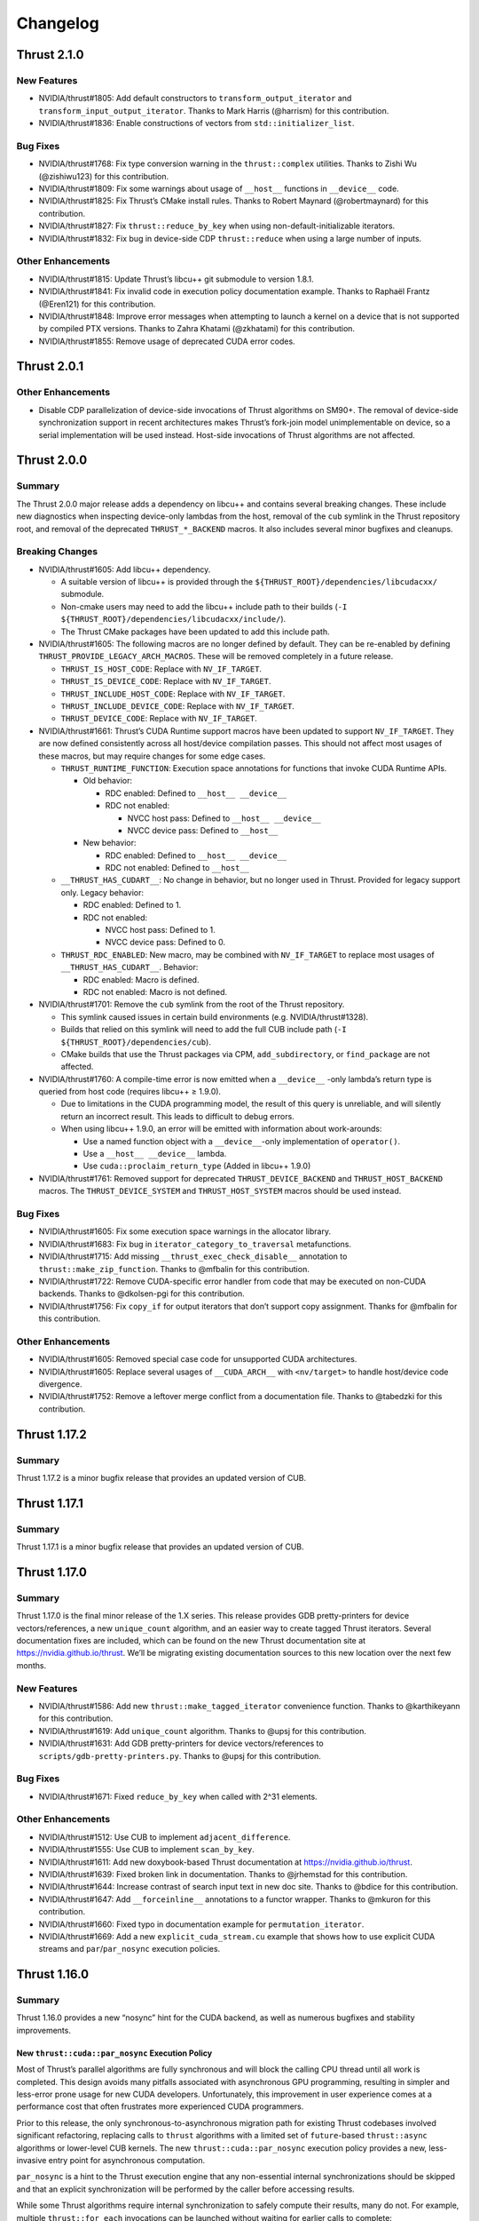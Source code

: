 .. _thrust-module-releases-changelog:

Changelog
=========

Thrust 2.1.0
------------

New Features
~~~~~~~~~~~~

-  NVIDIA/thrust#1805: Add default constructors to ``transform_output_iterator`` and
   ``transform_input_output_iterator``. Thanks to Mark Harris (@harrism) for this contribution.
-  NVIDIA/thrust#1836: Enable constructions of vectors from ``std::initializer_list``.

Bug Fixes
~~~~~~~~~

-  NVIDIA/thrust#1768: Fix type conversion warning in the
   ``thrust::complex`` utilities. Thanks to Zishi Wu (@zishiwu123) for
   this contribution.
-  NVIDIA/thrust#1809: Fix some warnings about usage of ``__host__``
   functions in ``__device__`` code.
-  NVIDIA/thrust#1825: Fix Thrust’s CMake install rules. Thanks to
   Robert Maynard (@robertmaynard) for this contribution.
-  NVIDIA/thrust#1827: Fix ``thrust::reduce_by_key`` when using
   non-default-initializable iterators.
-  NVIDIA/thrust#1832: Fix bug in device-side CDP ``thrust::reduce``
   when using a large number of inputs.

Other Enhancements
~~~~~~~~~~~~~~~~~~

-  NVIDIA/thrust#1815: Update Thrust’s libcu++ git submodule to version
   1.8.1.
-  NVIDIA/thrust#1841: Fix invalid code in execution policy
   documentation example. Thanks to Raphaël Frantz (@Eren121) for this
   contribution.
-  NVIDIA/thrust#1848: Improve error messages when attempting to launch
   a kernel on a device that is not supported by compiled PTX versions.
   Thanks to Zahra Khatami (@zkhatami) for this contribution.
-  NVIDIA/thrust#1855: Remove usage of deprecated CUDA error codes.

Thrust 2.0.1
------------

.. _other-enhancements-1:

Other Enhancements
~~~~~~~~~~~~~~~~~~

-  Disable CDP parallelization of device-side invocations of Thrust
   algorithms on SM90+. The removal of device-side synchronization
   support in recent architectures makes Thrust’s fork-join model
   unimplementable on device, so a serial implementation will be used
   instead. Host-side invocations of Thrust algorithms are not affected.

Thrust 2.0.0
------------

Summary
~~~~~~~

The Thrust 2.0.0 major release adds a dependency on libcu++ and contains
several breaking changes. These include new diagnostics when inspecting
device-only lambdas from the host, removal of the ``cub`` symlink in the
Thrust repository root, and removal of the deprecated
``THRUST_*_BACKEND`` macros. It also includes several minor bugfixes and
cleanups.

Breaking Changes
~~~~~~~~~~~~~~~~

-  NVIDIA/thrust#1605: Add libcu++ dependency.

   -  A suitable version of libcu++ is provided through the
      ``${THRUST_ROOT}/dependencies/libcudacxx/`` submodule.
   -  Non-cmake users may need to add the libcu++ include path to their
      builds (``-I ${THRUST_ROOT}/dependencies/libcudacxx/include/``).
   -  The Thrust CMake packages have been updated to add this include
      path.

-  NVIDIA/thrust#1605: The following macros are no longer defined by
   default. They can be re-enabled by defining
   ``THRUST_PROVIDE_LEGACY_ARCH_MACROS``. These will be removed
   completely in a future release.

   -  ``THRUST_IS_HOST_CODE``: Replace with ``NV_IF_TARGET``.
   -  ``THRUST_IS_DEVICE_CODE``: Replace with ``NV_IF_TARGET``.
   -  ``THRUST_INCLUDE_HOST_CODE``: Replace with ``NV_IF_TARGET``.
   -  ``THRUST_INCLUDE_DEVICE_CODE``: Replace with ``NV_IF_TARGET``.
   -  ``THRUST_DEVICE_CODE``: Replace with ``NV_IF_TARGET``.

-  NVIDIA/thrust#1661: Thrust’s CUDA Runtime support macros have been
   updated to support ``NV_IF_TARGET``. They are now defined
   consistently across all host/device compilation passes. This should
   not affect most usages of these macros, but may require changes for
   some edge cases.

   -  ``THRUST_RUNTIME_FUNCTION``: Execution space annotations for
      functions that invoke CUDA Runtime APIs.

      -  Old behavior:

         -  RDC enabled: Defined to ``__host__ __device__``
         -  RDC not enabled:

            -  NVCC host pass: Defined to ``__host__ __device__``
            -  NVCC device pass: Defined to ``__host__``

      -  New behavior:

         -  RDC enabled: Defined to ``__host__ __device__``
         -  RDC not enabled: Defined to ``__host__``

   -  ``__THRUST_HAS_CUDART__``: No change in behavior, but no longer
      used in Thrust. Provided for legacy support only. Legacy behavior:

      -  RDC enabled: Defined to 1.
      -  RDC not enabled:

         -  NVCC host pass: Defined to 1.
         -  NVCC device pass: Defined to 0.

   -  ``THRUST_RDC_ENABLED``: New macro, may be combined with
      ``NV_IF_TARGET`` to replace most usages of
      ``__THRUST_HAS_CUDART__``. Behavior:

      -  RDC enabled: Macro is defined.
      -  RDC not enabled: Macro is not defined.

-  NVIDIA/thrust#1701: Remove the ``cub`` symlink from the root of the
   Thrust repository.

   -  This symlink caused issues in certain build environments (e.g.
      NVIDIA/thrust#1328).
   -  Builds that relied on this symlink will need to add the full CUB
      include path (``-I ${THRUST_ROOT}/dependencies/cub``).
   -  CMake builds that use the Thrust packages via CPM,
      ``add_subdirectory``, or ``find_package`` are not affected.

-  NVIDIA/thrust#1760: A compile-time error is now emitted when a
   ``__device__`` -only lambda’s return type is queried from host code
   (requires libcu++ ≥ 1.9.0).

   -  Due to limitations in the CUDA programming model, the result of
      this query is unreliable, and will silently return an incorrect
      result. This leads to difficult to debug errors.
   -  When using libcu++ 1.9.0, an error will be emitted with
      information about work-arounds:

      -  Use a named function object with a ``__device__``-only
         implementation of ``operator()``.
      -  Use a ``__host__ __device__`` lambda.
      -  Use ``cuda::proclaim_return_type`` (Added in libcu++ 1.9.0)

-  NVIDIA/thrust#1761: Removed support for deprecated
   ``THRUST_DEVICE_BACKEND`` and ``THRUST_HOST_BACKEND`` macros. The
   ``THRUST_DEVICE_SYSTEM`` and ``THRUST_HOST_SYSTEM`` macros should be
   used instead.

.. _bug-fixes-1:

Bug Fixes
~~~~~~~~~

-  NVIDIA/thrust#1605: Fix some execution space warnings in the
   allocator library.
-  NVIDIA/thrust#1683: Fix bug in ``iterator_category_to_traversal``
   metafunctions.
-  NVIDIA/thrust#1715: Add missing ``__thrust_exec_check_disable__``
   annotation to ``thrust::make_zip_function``. Thanks to @mfbalin for
   this contribution.
-  NVIDIA/thrust#1722: Remove CUDA-specific error handler from code that
   may be executed on non-CUDA backends. Thanks to @dkolsen-pgi for this
   contribution.
-  NVIDIA/thrust#1756: Fix ``copy_if`` for output iterators that don’t
   support copy assignment. Thanks for @mfbalin for this contribution.

.. _other-enhancements-2:

Other Enhancements
~~~~~~~~~~~~~~~~~~

-  NVIDIA/thrust#1605: Removed special case code for unsupported CUDA
   architectures.
-  NVIDIA/thrust#1605: Replace several usages of ``__CUDA_ARCH__`` with
   ``<nv/target>`` to handle host/device code divergence.
-  NVIDIA/thrust#1752: Remove a leftover merge conflict from a
   documentation file. Thanks to @tabedzki for this contribution.

Thrust 1.17.2
-------------

.. _summary-1:

Summary
~~~~~~~

Thrust 1.17.2 is a minor bugfix release that provides an updated version
of CUB.

Thrust 1.17.1
-------------

.. _summary-2:

Summary
~~~~~~~

Thrust 1.17.1 is a minor bugfix release that provides an updated version
of CUB.

Thrust 1.17.0
-------------

.. _summary-3:

Summary
~~~~~~~

Thrust 1.17.0 is the final minor release of the 1.X series. This release
provides GDB pretty-printers for device vectors/references, a new
``unique_count`` algorithm, and an easier way to create tagged Thrust
iterators. Several documentation fixes are included, which can be found
on the new Thrust documentation site at https://nvidia.github.io/thrust.
We’ll be migrating existing documentation sources to this new location
over the next few months.

.. _new-features-1:

New Features
~~~~~~~~~~~~

-  NVIDIA/thrust#1586: Add new ``thrust::make_tagged_iterator``
   convenience function. Thanks to @karthikeyann for this contribution.
-  NVIDIA/thrust#1619: Add ``unique_count`` algorithm. Thanks to @upsj
   for this contribution.
-  NVIDIA/thrust#1631: Add GDB pretty-printers for device
   vectors/references to ``scripts/gdb-pretty-printers.py``. Thanks to
   @upsj for this contribution.

.. _bug-fixes-2:

Bug Fixes
~~~~~~~~~

-  NVIDIA/thrust#1671: Fixed ``reduce_by_key`` when called with 2^31
   elements.

.. _other-enhancements-3:

Other Enhancements
~~~~~~~~~~~~~~~~~~

-  NVIDIA/thrust#1512: Use CUB to implement ``adjacent_difference``.
-  NVIDIA/thrust#1555: Use CUB to implement ``scan_by_key``.
-  NVIDIA/thrust#1611: Add new doxybook-based Thrust documentation at
   https://nvidia.github.io/thrust.
-  NVIDIA/thrust#1639: Fixed broken link in documentation. Thanks to
   @jrhemstad for this contribution.
-  NVIDIA/thrust#1644: Increase contrast of search input text in new doc
   site. Thanks to @bdice for this contribution.
-  NVIDIA/thrust#1647: Add ``__forceinline__`` annotations to a functor
   wrapper. Thanks to @mkuron for this contribution.
-  NVIDIA/thrust#1660: Fixed typo in documentation example for
   ``permutation_iterator``.
-  NVIDIA/thrust#1669: Add a new ``explicit_cuda_stream.cu`` example
   that shows how to use explicit CUDA streams and
   ``par``/``par_nosync`` execution policies.

Thrust 1.16.0
-------------

.. _summary-4:

Summary
~~~~~~~

Thrust 1.16.0 provides a new “nosync” hint for the CUDA backend, as well
as numerous bugfixes and stability improvements.

New ``thrust::cuda::par_nosync`` Execution Policy
^^^^^^^^^^^^^^^^^^^^^^^^^^^^^^^^^^^^^^^^^^^^^^^^^

Most of Thrust’s parallel algorithms are fully synchronous and will
block the calling CPU thread until all work is completed. This design
avoids many pitfalls associated with asynchronous GPU programming,
resulting in simpler and less-error prone usage for new CUDA developers.
Unfortunately, this improvement in user experience comes at a
performance cost that often frustrates more experienced CUDA
programmers.

Prior to this release, the only synchronous-to-asynchronous migration
path for existing Thrust codebases involved significant refactoring,
replacing calls to ``thrust`` algorithms with a limited set of
``future``-based ``thrust::async`` algorithms or lower-level CUB
kernels. The new ``thrust::cuda::par_nosync`` execution policy provides
a new, less-invasive entry point for asynchronous computation.

``par_nosync`` is a hint to the Thrust execution engine that any
non-essential internal synchronizations should be skipped and that an
explicit synchronization will be performed by the caller before
accessing results.

While some Thrust algorithms require internal synchronization to safely
compute their results, many do not. For example, multiple
``thrust::for_each`` invocations can be launched without waiting for
earlier calls to complete:

.. code:: cpp

   // Queue three `for_each` kernels:
   thrust::for_each(thrust::cuda::par_nosync, vec1.begin(), vec1.end(), Op{});
   thrust::for_each(thrust::cuda::par_nosync, vec2.begin(), vec2.end(), Op{});
   thrust::for_each(thrust::cuda::par_nosync, vec3.begin(), vec3.end(), Op{});

   // Do other work while kernels execute:
   do_something();

   // Must explictly synchronize before accessing `for_each` results:
   cudaDeviceSynchronize();

Thanks to @fkallen for this contribution.

Deprecation Notices
~~~~~~~~~~~~~~~~~~~

CUDA Dynamic Parallelism Support
^^^^^^^^^^^^^^^^^^^^^^^^^^^^^^^^

**A future version of Thrust will remove support for CUDA Dynamic
Parallelism (CDP).**

This will only affect calls to Thrust algorithms made from CUDA
device-side code that currently launches a kernel; such calls will
instead execute sequentially on the calling GPU thread instead of
launching a device-wide kernel.

.. _breaking-changes-1:

Breaking Changes
~~~~~~~~~~~~~~~~

-  Thrust 1.14.0 included a change that aliased the ``cub`` namespace to
   ``thrust::cub``. This has caused issues with ambiguous namespaces for
   projects that declare ``using namespace thrust;`` from the global
   namespace. We recommend against this practice.
-  NVIDIA/thrust#1572: Removed several unnecessary header includes.
   Downstream projects may need to update their includes if they were
   relying on this behavior.

.. _new-features-2:

New Features
~~~~~~~~~~~~

-  NVIDIA/thrust#1568: Add ``thrust::cuda::par_nosync`` policy. Thanks
   to @fkallen for this contribution.

Enhancements
~~~~~~~~~~~~

-  NVIDIA/thrust#1511: Use CUB’s new ``DeviceMergeSort`` API and remove
   Thrust’s internal implementation.
-  NVIDIA/thrust#1566: Improved performance of ``thrust::shuffle``.
   Thanks to @djns99 for this contribution.
-  NVIDIA/thrust#1584: Support user-defined ``CMAKE_INSTALL_INCLUDEDIR``
   values in Thrust’s CMake install rules. Thanks to @robertmaynard for
   this contribution.

.. _bug-fixes-3:

Bug Fixes
~~~~~~~~~

-  NVIDIA/thrust#1496: Fix some issues affecting ``icc`` builds.
-  NVIDIA/thrust#1552: Fix some collisions with the ``min``/``max``
   macros defined in ``windows.h``.
-  NVIDIA/thrust#1582: Fix issue with function type alias on 32-bit MSVC
   builds.
-  NVIDIA/thrust#1591: Workaround issue affecting compilation with
   ``nvc++``.
-  NVIDIA/thrust#1597: Fix some collisions with the ``small`` macro
   defined in ``windows.h``.
-  NVIDIA/thrust#1599, NVIDIA/thrust#1603: Fix some issues with version
   handling in Thrust’s CMake packages.
-  NVIDIA/thrust#1614: Clarify that scan algorithm results are
   non-deterministic for pseudo-associative operators
   (e.g. floating-point addition).

Thrust 1.15.0
-------------

.. _summary-5:

Summary
~~~~~~~

Thrust 1.15.0 provides numerous bugfixes, including non-numeric
``thrust::sequence`` support, several MSVC-related compilation fixes,
fewer conversion warnings, ``counting_iterator`` initialization, and
documentation updates.

.. _deprecation-notices-1:

Deprecation Notices
~~~~~~~~~~~~~~~~~~~

**A future version of Thrust will remove support for CUDA Dynamic
Parallelism (CDP).**

This will only affect calls to Thrust algorithms made from CUDA
device-side code that currently launches a kernel; such calls will
instead execute sequentially on the calling GPU thread instead of
launching a device-wide kernel.

.. _bug-fixes-4:

Bug Fixes
~~~~~~~~~

-  NVIDIA/thrust#1507: Allow ``thrust::sequence`` to work with
   non-numeric types. Thanks to Ben Jude (@bjude) for this contribution.
-  NVIDIA/thrust#1509: Avoid macro collision when calling ``max()`` on
   MSVC. Thanks to Thomas (@tomintheshell) for this contribution.
-  NVIDIA/thrust#1514: Initialize all members in
   ``counting_iterator``\ ’s default constructor.
-  NVIDIA/thrust#1518: Fix ``std::allocator_traits`` on MSVC + C++17.
-  NVIDIA/thrust#1530: Fix several ``-Wconversion`` warnings. Thanks to
   Matt Stack (@matt-stack) for this contribution.
-  NVIDIA/thrust#1539: Fixed typo in ``thrust::for_each`` documentation.
   Thanks to Salman (@untamedImpala) for this contribution.
-  NVIDIA/thrust#1548: Avoid name collision with ``B0`` macro in
   termios.h system header. Thanks to Philip Deegan (@PhilipDeegan) for
   this contribution.

Thrust 1.14.0 (NVIDIA HPC SDK 21.9)
-----------------------------------

Thrust 1.14.0 is a major release accompanying the NVIDIA HPC SDK 21.9.

This release adds the ability to wrap the ``thrust::`` namespace in an
external namespace, providing a workaround for a variety of shared
library linking issues. Thrust also learned to detect when CUB’s symbols
are in a wrapped namespace and properly import them. To enable this
feature, use ``#define THRUST_CUB_WRAPPED_NAMESPACE foo`` to wrap both
Thrust and CUB in the ``foo::`` namespace. See
``thrust/detail/config/namespace.h`` for details and more namespace
options.

Several bugfixes are also included: The ``tuple_size`` and
``tuple_element`` helpers now support cv-qualified types.
``scan_by_key`` uses less memory. ``thrust::iterator_traits`` is better
integrated with ``std::iterator_traits``. See below for more details and
references.

.. _breaking-changes-2:

Breaking Changes
~~~~~~~~~~~~~~~~

-  Thrust 1.14.0 included a change that aliased the ``cub`` namespace to
   ``thrust::cub``. This has caused issues with ambiguous namespaces for
   projects that declare ``using namespace thrust;`` from the global
   namespace. We recommend against this practice.

.. _new-features-3:

New Features
~~~~~~~~~~~~

-  NVIDIA/thrust#1464: Add preprocessor hooks that allow ``thrust::`` to
   be wrapped in an external namespace, and support cases when CUB is
   wrapped in an external namespace.

.. _bug-fixes-5:

Bug Fixes
~~~~~~~~~

-  NVIDIA/thrust#1457: Support cv-qualified types in
   ``thrust::tuple_size`` and ``thrust::tuple_element``. Thanks to Jake
   Hemstad for this contribution.
-  NVIDIA/thrust#1471: Fixed excessive memory allocation in
   ``scan_by_key``. Thanks to Lilo Huang for this contribution.
-  NVIDIA/thrust#1476: Removed dead code from the ``expand`` example.
   Thanks to Lilo Huang for this contribution.
-  NVIDIA/thrust#1488: Fixed the path to the installed CUB headers in
   the CMake ``find_package`` configuration files.
-  NVIDIA/thrust#1491: Fallback to ``std::iterator_traits`` when no
   ``thrust::iterator_traits`` specialization exists for an iterator
   type. Thanks to Divye Gala for this contribution.

Thrust 1.13.1 (CUDA Toolkit 11.5)
---------------------------------

Thrust 1.13.1 is a minor release accompanying the CUDA Toolkit 11.5.

This release provides a new hook for embedding the ``thrust::``
namespace inside a custom namespace. This is intended to work around
various issues related to linking multiple shared libraries that use
Thrust. The existing ``CUB_NS_PREFIX`` and ``CUB_NS_POSTFIX`` macros
already provided this capability for CUB; this update provides a simpler
mechanism that is extended to and integrated with Thrust. Simply define
``THRUST_CUB_WRAPPED_NAMESPACE`` to a namespace name, and both
``thrust::`` and ``cub::`` will be placed inside the new namespace.
Using different wrapped namespaces for each shared library will prevent
issues like those reported in NVIDIA/thrust#1401.

.. _new-features-4:

New Features
~~~~~~~~~~~~

-  NVIDIA/thrust#1464: Add ``THRUST_CUB_WRAPPED_NAMESPACE`` hooks.

.. _bug-fixes-6:

Bug Fixes
~~~~~~~~~

-  NVIDIA/thrust#1488: Fix path to installed CUB in Thrust’s CMake
   config files.

Thrust 1.13.0 (NVIDIA HPC SDK 21.7)
-----------------------------------

Thrust 1.13.0 is the major release accompanying the NVIDIA HPC SDK 21.7
release. Notable changes include ``bfloat16`` radix sort support (via
``thrust::sort``) and memory handling fixes in the ``reserve`` method of
Thrust’s vectors. The ``CONTRIBUTING.md`` file has been expanded to
include instructions for building CUB as a component of Thrust, and API
documentation now refers to `cppreference <https://cppreference.com>`__
instead of SGI’s old STL reference.

.. _breaking-changes-3:

Breaking Changes
~~~~~~~~~~~~~~~~

-  NVIDIA/thrust#1459: Remove deprecated aliases
   ``thrust::host_space_tag`` and ``thrust::device_space_tag``. Use the
   equivalent ``thrust::host_system_tag`` and
   ``thrust::device_system_tag`` instead.

.. _new-features-5:

New Features
~~~~~~~~~~~~

-  NVIDIA/cub#306: Add radix-sort support for ``bfloat16`` in
   ``thrust::sort``. Thanks to Xiang Gao (@zasdfgbnm) for this
   contribution.
-  NVIDIA/thrust#1423: ``thrust::transform_iterator`` now supports
   non-copyable types. Thanks to Jake Hemstad (@jrhemstad) for this
   contribution.
-  NVIDIA/thrust#1459: Introduce a new ``THRUST_IGNORE_DEPRECATED_API``
   macro that disables deprecation warnings on Thrust and CUB APIs.

.. _bug-fixes-7:

Bug Fixes
~~~~~~~~~

-  NVIDIA/cub#277: Fixed sanitizer warnings when ``thrust::sort`` calls
   into ``cub::DeviceRadixSort``. Thanks to Andy Adinets (@canonizer)
   for this contribution.
-  NVIDIA/thrust#1442: Reduce extraneous comparisons in
   ``thrust::sort``\ ’s merge sort implementation.
-  NVIDIA/thrust#1447: Fix memory leak and avoid overallocation when
   calling ``reserve`` on Thrust’s vector containers. Thanks to Kai
   Germaschewski

   (1) for this contribution.

.. _other-enhancements-4:

Other Enhancements
~~~~~~~~~~~~~~~~~~

-  NVIDIA/thrust#1405: Update links to standard C++ documentations from
   sgi to cppreference. Thanks to Muhammad Adeel Hussain (@AdeilH) for
   this contribution.
-  NVIDIA/thrust#1432: Updated build instructions in ``CONTRIBUTING.md``
   to include details on building CUB’s test suite as part of Thrust.

Thrust 1.12.1 (CUDA Toolkit 11.4)
---------------------------------

Thrust 1.12.1 is a trivial patch release that slightly changes the
phrasing of a deprecation message.

Thrust 1.12.0 (NVIDIA HPC SDK 21.3)
-----------------------------------

Thrust 1.12.0 is the major release accompanying the NVIDIA HPC SDK 21.3
and the CUDA Toolkit 11.4. It includes a new
``thrust::universal_vector``, which holds data that is accessible from
both host and device. This allows users to easily leverage CUDA’s
unified memory with Thrust. New asynchronous
``thrust::async:exclusive_scan`` and ``inclusive_scan`` algorithms have
been added, and the synchronous versions of these have been updated to
use ``cub::DeviceScan`` directly. CUB radix sort for floating point
types is now stable when both +0.0 and -0.0 are present in the input.
This affects some usages of ``thrust::sort`` and
``thrust::stable_sort``. Many compilation warnings and subtle overflow
bugs were fixed in the device algorithms, including a long-standing bug
that returned invalid temporary storage requirements when ``num_items``
was close to (but not exceeding) ``INT32_MAX``. This release deprecates
support for Clang < 7.0 and MSVC < 2019 (aka 19.20/16.0/14.20).

.. _breaking-changes-4:

Breaking Changes
~~~~~~~~~~~~~~~~

-  NVIDIA/thrust#1372: Deprecate Clang < 7 and MSVC < 2019.
-  NVIDIA/thrust#1376: Standardize ``thrust::scan_by_key`` functors /
   accumulator types. This may change the results from ``scan_by_key``
   when input, output, and initial value types are not the same type.

.. _new-features-6:

New Features
~~~~~~~~~~~~

-  NVIDIA/thrust#1251: Add two new ``thrust::async::`` algorithms:
   ``inclusive_scan`` and ``exclusive_scan``.
-  NVIDIA/thrust#1334: Add ``thrust::universal_vector``,
   ``universal_ptr``, and ``universal_allocator``.

.. _bug-fixes-8:

Bug Fixes
~~~~~~~~~

-  NVIDIA/thrust#1347: Qualify calls to ``make_reverse_iterator``.
-  NVIDIA/thrust#1359: Enable stricter warning flags. This fixes several
   outstanding issues:

   -  NVIDIA/cub#221: Overflow in ``temp_storage_bytes`` when
      ``num_items`` close to (but not over) ``INT32_MAX``.
   -  NVIDIA/cub#228: CUB uses non-standard C++ extensions that break
      strict compilers.
   -  NVIDIA/cub#257: Warning when compiling ``GridEvenShare`` with
      unsigned offsets.
   -  NVIDIA/thrust#974: Conversion warnings in
      ``thrust::transform_reduce``.
   -  NVIDIA/thrust#1091: Conversion warnings in
      ``thrust::counting_iterator``.

-  NVIDIA/thrust#1373: Fix compilation error when a standard library
   type is wrapped in ``thrust::optional``. Thanks to Vukasin
   Milovanovic for this contribution.
-  NVIDIA/thrust#1388: Fix ``signbit(double)`` implementation on MSVC.
-  NVIDIA/thrust#1389: Support building Thrust tests without CUDA
   enabled.

.. _other-enhancements-5:

Other Enhancements
~~~~~~~~~~~~~~~~~~

-  NVIDIA/thrust#1304: Use ``cub::DeviceScan`` to implement
   ``thrust::exclusive_scan`` and ``thrust::inclusive_scan``.
-  NVIDIA/thrust#1362, NVIDIA/thrust#1370: Update smoke test naming.
-  NVIDIA/thrust#1380: Fix typos in ``set_operation`` documentation.
   Thanks to Hongyu Cai for this contribution.
-  NVIDIA/thrust#1383: Include FreeBSD license in LICENSE.md for
   ``thrust::complex`` implementation.
-  NVIDIA/thrust#1384: Add missing precondition to ``thrust::gather``
   documentation.

Thrust 1.11.0 (CUDA Toolkit 11.3)
---------------------------------

Thrust 1.11.0 is a major release providing bugfixes and performance
enhancements. It includes a new sort algorithm that provides up to 2x
more performance from ``thrust::sort`` when used with certain key types
and hardware. The new ``thrust::shuffle`` algorithm has been tweaked to
improve the randomness of the output. Our CMake package and build system
continue to see improvements with better ``add_subdirectory`` support,
installation rules, status messages, and other features that make Thrust
easier to use from CMake projects. The release includes several other
bugfixes and modernizations, and received updates from 12 contributors.

.. _new-features-7:

New Features
~~~~~~~~~~~~

-  NVIDIA/cub#204: New implementation for ``thrust::sort`` on CUDA when
   using 32/64-bit numeric keys on Pascal and up (SM60+). This improved
   radix sort algorithm provides up to 2x more performance. Thanks for
   Andy Adinets for this contribution.
-  NVIDIA/thrust#1310, NVIDIA/thrust#1312: Various tuple-related APIs
   have been updated to use variadic templates. Thanks for Andrew
   Corrigan for these contributions.
-  NVIDIA/thrust#1297: Optionally add install rules when included with
   CMake’s ``add_subdirectory``. Thanks to Kai Germaschewski for this
   contribution.

.. _bug-fixes-9:

Bug Fixes
~~~~~~~~~

-  NVIDIA/thrust#1309: Fix ``thrust::shuffle`` to produce better quality
   random distributions. Thanks to Rory Mitchell and Daniel Stokes for
   this contribution.
-  NVIDIA/thrust#1337: Fix compile-time regression in
   ``transform_inclusive_scan`` and ``transform_exclusive_scan``.
-  NVIDIA/thrust#1306: Fix binary search ``middle`` calculation to avoid
   overflows. Thanks to Richard Barnes for this contribution.
-  NVIDIA/thrust#1314: Use ``size_t`` for the index type parameter in
   ``thrust::tuple_element``. Thanks to Andrew Corrigan for this
   contribution.
-  NVIDIA/thrust#1329: Fix runtime error when copying an empty
   ``thrust::device_vector`` in MSVC Debug builds. Thanks to Ben Jude
   for this contribution.
-  NVIDIA/thrust#1323: Fix and add test for cmake package install rules.
   Thanks for Keith Kraus and Kai Germaschewski for testing and
   discussion.
-  NVIDIA/thrust#1338: Fix GCC version checks in
   ``thrust::detail::is_pod`` implementation. Thanks to Anatoliy Tomilov
   for this contribution.
-  NVIDIA/thrust#1289: Partial fixes for Clang 10 as host compiler.
   Filed an NVCC bug that will be fixed in a future version of the CUDA
   Toolkit (NVBug 3136307).
-  NVIDIA/thrust#1272: Fix ambiguous ``iter_swap`` call when using
   ``thrust::partition`` with STL containers. Thanks to Isaac Deutsch
   for this contribution.
-  NVIDIA/thrust#1281: Update our bundled ``FindTBB.cmake`` module to
   support latest MSVC.
-  NVIDIA/thrust#1298: Use semantic versioning rules for our CMake
   package’s compatibility checks. Thanks to Kai Germaschewski for this
   contribution.
-  NVIDIA/thrust#1300: Use ``FindPackageHandleStandardArgs`` to print
   standard status messages when our CMake package is found. Thanks to
   Kai Germaschewski for this contribution.
-  NVIDIA/thrust#1320: Use feature-testing instead of a language dialect
   check for ``thrust::remove_cvref``. Thanks to Andrew Corrigan for
   this contribution.
-  NVIDIA/thrust#1319: Suppress GPU deprecation warnings.

.. _other-enhancements-6:

Other Enhancements
~~~~~~~~~~~~~~~~~~

-  NVIDIA/cub#213: Removed some tuning policies for unsupported hardware
   (<SM35).
-  References to the old Github repository and branch names were
   updated.

   -  Github’s ``thrust/cub`` repository is now ``NVIDIA/cub``.
   -  Development has moved from the ``master`` branch to the ``main``
      branch.

Thrust 1.10.0 (NVIDIA HPC SDK 20.9, CUDA Toolkit 11.2)
------------------------------------------------------

Thrust 1.10.0 is the major release accompanying the NVIDIA HPC SDK 20.9
release and the CUDA Toolkit 11.2 release. It drops support for C++03,
GCC < 5, Clang < 6, and MSVC < 2017. It also overhauls CMake support.
Finally, we now have a Code of Conduct for contributors:
https://github.com/NVIDIA/thrust/blob/main/CODE_OF_CONDUCT.md

.. _breaking-changes-5:

Breaking Changes
~~~~~~~~~~~~~~~~

-  C++03 is no longer supported.
-  GCC < 5, Clang < 6, and MSVC < 2017 are no longer supported.
-  C++11 is deprecated. Using this dialect will generate a compile-time
   warning. These warnings can be suppressed by defining
   ``THRUST_IGNORE_DEPRECATED_CPP_DIALECT`` or
   ``THRUST_IGNORE_DEPRECATED_CPP_11``. Suppression is only a short term
   solution. We will be dropping support for C++11 in the near future.
-  Asynchronous algorithms now require C++14.
-  CMake < 3.15 is no longer supported.
-  The default branch on GitHub is now called ``main``.
-  Allocator and vector classes have been replaced with alias templates.

.. _new-features-8:

New Features
~~~~~~~~~~~~

-  NVIDIA/thrust#1159: CMake multi-config support, which allows multiple
   combinations of host and device systems to be built and tested at
   once. More details can be found here:
   https://github.com/NVIDIA/thrust/blob/main/CONTRIBUTING.md#multi-config-cmake-options
-  CMake refactoring:

   -  Added install targets to CMake builds.
   -  Added support for CUB tests and examples.
   -  Thrust can be added to another CMake project by calling
      ``add_subdirectory`` with the Thrust source root (see
      NVIDIA/thrust#976). An example can be found here:
      https://github.com/NVIDIA/thrust/blob/main/examples/cmake/add_subdir/CMakeLists.txt
   -  CMake < 3.15 is no longer supported.
   -  Dialects are now configured through target properties. A new
      ``THRUST_CPP_DIALECT`` option has been added for single config
      mode. Logic that modified ``CMAKE_CXX_STANDARD`` and
      ``CMAKE_CUDA_STANDARD`` has been eliminated.
   -  Testing related CMake code has been moved to
      ``testing/CMakeLists.txt``
   -  Example related CMake code has been moved to
      ``examples/CMakeLists.txt``
   -  Header testing related CMake code has been moved to
      ``cmake/ThrustHeaderTesting.cmake``
   -  CUDA configuration CMake code has been moved to to
      ``cmake/ThrustCUDAConfig.cmake``.
   -  Now we explicitly ``include(cmake/*.cmake)`` files rather than
      searching ``CMAKE_MODULE_PATH`` - we only want to use the ones in
      the repo.

-  ``thrust::transform_input_output_iterator``, a variant of transform
   iterator adapter that works as both an input iterator and an output
   iterator. The given input function is applied after reading from the
   wrapped iterator while the output function is applied before writing
   to the wrapped iterator. Thanks to Trevor Smith for this
   contribution.

.. _other-enhancements-7:

Other Enhancements
~~~~~~~~~~~~~~~~~~

-  Contributor documentation:
   https://github.com/NVIDIA/thrust/blob/main/CONTRIBUTING.md
-  Code of Conduct:
   https://github.com/NVIDIA/thrust/blob/main/CODE_OF_CONDUCT.md. Thanks
   to Conor Hoekstra for this contribution.
-  Support for all combinations of host and device systems.
-  C++17 support.
-  NVIDIA/thrust#1221: Allocator and vector classes have been replaced
   with alias templates. Thanks to Michael Francis for this
   contribution.
-  NVIDIA/thrust#1186: Use placeholder expressions to simplify the
   definitions of a number of algorithms. Thanks to Michael Francis for
   this contribution.
-  NVIDIA/thrust#1170: More conforming semantics for scan algorithms:

   -  Follow P0571’s guidance regarding intermediate types.

      -  https://wg21.link/P0571
      -  The accumulator’s type is now:

         -  The type of the user-supplied initial value (if provided),
            or
         -  The input iterator’s value type if no initial value.

   -  Follow C++ standard guidance for default binary operator type.

      -  https://eel.is/c++draft/exclusive.scan#1
      -  Thrust binary/unary functors now specialize a default void
         template parameter. Types are deduced and forwarded
         transparently.
      -  Updated the scan’s default binary operator to the new
         ``thrust::plus<>`` specialization.

   -  The ``thrust::intermediate_type_from_function_and_iterators``
      helper is no longer needed and has been removed.

-  NVIDIA/thrust#1255: Always use ``cudaStreamSynchronize`` instead of
   ``cudaDeviceSynchronize`` if the execution policy has a stream
   attached to it. Thanks to Rong Ou for this contribution.
-  NVIDIA/thrust#1201: Tests for correct handling of legacy and
   per-thread default streams. Thanks to Rong Ou for this contribution.

.. _bug-fixes-10:

Bug Fixes
~~~~~~~~~

-  NVIDIA/thrust#1260: Fix ``thrust::transform_inclusive_scan`` with
   heterogeneous types. Thanks to Rong Ou for this contribution.
-  NVIDIA/thrust#1258, NVC++ FS #28463: Ensure the CUDA radix sort
   backend synchronizes before returning; otherwise, copies from
   temporary storage will race with destruction of said temporary
   storage.
-  NVIDIA/thrust#1264: Evaluate ``CUDA_CUB_RET_IF_FAIL`` macro argument
   only once. Thanks to Jason Lowe for this contribution.
-  NVIDIA/thrust#1262: Add missing ``<stdexcept>`` header.
-  NVIDIA/thrust#1250: Restore some ``THRUST_DECLTYPE_RETURNS`` macros
   in async test implementations.
-  NVIDIA/thrust#1249: Use ``std::iota`` in
   ``CUDATestDriver::target_devices``. Thanks to Michael Francis for
   this contribution.
-  NVIDIA/thrust#1244: Check for macro collisions with system headers
   during header testing.
-  NVIDIA/thrust#1224: Remove unnecessary SFINAE contexts from
   asynchronous algorithms.
-  NVIDIA/thrust#1190: Make ``out_of_memory_recovery`` test trigger
   faster.
-  NVIDIA/thrust#1187: Elminate superfluous iterators specific to the
   CUDA backend.
-  NVIDIA/thrust#1181: Various fixes for GoUDA. Thanks to Andrei
   Tchouprakov for this contribution.
-  NVIDIA/thrust#1178, NVIDIA/thrust#1229: Use transparent functionals
   in placeholder expressions, fixing issues with
   ``thrust::device_reference`` and placeholder expressions and
   ``thrust::find`` with asymmetric equality operators.
-  NVIDIA/thrust#1153: Switch to placement new instead of assignment to
   construct items in uninitialized memory. Thanks to Hugh Winkler for
   this contribution.
-  NVIDIA/thrust#1050: Fix compilation of asynchronous algorithms when
   RDC is enabled.
-  NVIDIA/thrust#1042: Correct return type of
   ``thrust::detail::predicate_to_integral`` from ``bool`` to
   ``IntegralType``. Thanks to Andreas Hehn for this contribution.
-  NVIDIA/thrust#1009: Avoid returning uninitialized allocators. Thanks
   to Zhihao Yuan for this contribution.
-  NVIDIA/thrust#990: Add missing ``<thrust/system/cuda/memory.h>``
   include to ``<thrust/system/cuda/detail/malloc_and_free.h>``. Thanks
   to Robert Maynard for this contribution.
-  NVIDIA/thrust#966: Fix spurious MSVC conversion with loss of data
   warning in sort algorithms. Thanks to Zhihao Yuan for this
   contribution.
-  Add more metadata to mock specializations for testing iterator in
   ``testing/copy.cu``.
-  Add missing include to shuffle unit test.
-  Specialize ``thrust::wrapped_function`` for ``void`` return types
   because MSVC is not a fan of the pattern
   ``return static_cast<void>(expr);``.
-  Replace deprecated ``tbb/tbb_thread.h`` with ``<thread>``.
-  Fix overcounting of initial value in TBB scans.
-  Use ``thrust::advance`` instead of ``+=`` for generic iterators.
-  Wrap the OMP flags in ``-Xcompiler`` for NVCC
-  Extend ``ASSERT_STATIC_ASSERT`` skip for the OMP backend.
-  Add missing header caught by ``tbb.cuda`` configs.
-  Fix “unsafe API” warnings in examples on MSVC: ``s/fopen/fstream/``
-  Various C++17 fixes.

Thrust 1.9.10-1 (NVIDIA HPC SDK 20.7, CUDA Toolkit 11.1)
--------------------------------------------------------

Thrust 1.9.10-1 is the minor release accompanying the NVIDIA HPC SDK
20.7 release and the CUDA Toolkit 11.1 release.

.. _bug-fixes-11:

Bug Fixes
~~~~~~~~~

-  #1214, NVBug 200619442: Stop using ``std::allocator`` APIs deprecated
   in C++17.
-  #1216, NVBug 200540293: Make ``thrust::optional`` work with Clang
   when used with older libstdc++.
-  #1207, NVBug 200618218: Don’t force C++14 with older compilers that
   don’t support it.
-  #1218: Wrap includes of ``<memory>`` and ``<algorithm>`` to avoid
   circular inclusion with NVC++.

Thrust 1.9.10 (NVIDIA HPC SDK 20.5)
-----------------------------------

Thrust 1.9.10 is the release accompanying the NVIDIA HPC SDK 20.5
release. It adds CMake support for compilation with NVC++ and a number
of minor bug fixes for NVC++. It also adds CMake ``find_package``
support, which replaces the broken 3rd-party legacy ``FindThrust.cmake``
script. C++03, C++11, GCC < 5, Clang < 6, and MSVC < 2017 are now
deprecated. Starting with the upcoming 1.10.0 release, C++03 support
will be dropped entirely.

.. _breaking-changes-6:

Breaking Changes
~~~~~~~~~~~~~~~~

-  #1082: Thrust now checks that it is compatible with the version of
   CUB found in your include path, generating an error if it is not. If
   you are using your own version of CUB, it may be too old. It is
   recommended to simply delete your own version of CUB and use the
   version of CUB that comes with Thrust.
-  #1089: C++03 and C++11 are deprecated. Using these dialects will
   generate a compile-time warning. These warnings can be suppressed by
   defining ``THRUST_IGNORE_DEPRECATED_CPP_DIALECT`` (to suppress C++03
   and C++11 deprecation warnings) or ``THRUST_IGNORE_DEPRECATED_CPP11``
   (to suppress C++11 deprecation warnings). Suppression is only a short
   term solution. We will be dropping support for C++03 in the 1.10.0
   release and C++11 in the near future.
-  #1089: GCC < 5, Clang < 6, and MSVC < 2017 are deprecated. Using
   these compilers will generate a compile-time warning. These warnings
   can be suppressed by defining ``THRUST_IGNORE_DEPRECATED_COMPILER``.
   Suppression is only a short term solution. We will be dropping
   support for these compilers in the near future.

.. _new-features-9:

New Features
~~~~~~~~~~~~

-  #1130: CMake ``find_package`` support. This is significant because
   there is a legacy ``FindThrust.cmake`` script authored by a third
   party in widespread use in the community which has a bug in how it
   parses Thrust version numbers which will cause it to incorrectly
   parse 1.9.10. This script only handles the first digit of each part
   of the Thrust version number correctly: for example, Thrust 17.17.17
   would be interpreted as Thrust 1.1.1701717. You can find directions
   for using the new CMake ``find_package`` support and migrating away
   from the legacy ``FindThrust.cmake``
   `here <https://github.com/NVIDIA/thrust/blob/main/thrust/cmake/README.md>`__
-  #1129: Added ``thrust::detail::single_device_tls_caching_allocator``,
   a convenient way to get an MR caching allocator for device memory,
   which is used by NVC++.

.. _other-enhancements-8:

Other Enhancements
~~~~~~~~~~~~~~~~~~

-  #1129: Refactored RDC handling in CMake to be a global option and not
   create two targets for each example and test.

.. _bug-fixes-12:

Bug Fixes
~~~~~~~~~

-  #1129: Fix the legacy ``thrust::return_temporary_buffer`` API to
   support passing a size. This was necessary to enable usage of Thrust
   caching MR allocators with synchronous Thrust algorithms. This change
   has allowed NVC++’s C++17 Parallel Algorithms implementation to
   switch to use Thrust caching MR allocators for device temporary
   storage, which gives a 2x speedup on large multi-GPU systems such as
   V100 and A100 DGX where ``cudaMalloc`` is very slow.
-  #1128: Respect ``CUDA_API_PER_THREAD_DEFAULT_STREAM``. Thanks to Rong
   Ou for this contribution.
-  #1131: Fix the one-policy overload of ``thrust::async::copy`` to not
   copy the policy, resolving use-afer-move issues.
-  #1145: When cleaning up type names in ``unittest::base_class_name``,
   only call ``std::string::replace`` if we found the substring we are
   looking to replace.
-  #1139: Don’t use ``cxx::__demangle`` in NVC++.
-  #1102: Don’t use ``thrust::detail::normal_distribution_nvcc`` for
   Feta because it uses ``erfcinv``, a non-standard function that Feta
   doesn’t have.

Thrust 1.9.9 (CUDA Toolkit 11.0)
--------------------------------

Thrust 1.9.9 adds support for NVC++, which uses Thrust to implement
GPU-accelerated C++17 Parallel Algorithms. ``thrust::zip_function`` and
``thrust::shuffle`` were also added. C++03, C++11, GCC < 5, Clang < 6,
and MSVC < 2017 are now deprecated. Starting with the upcoming 1.10.0
release, C++03 support will be dropped entirely. All other deprecated
platforms will be dropped in the near future.

.. _breaking-changes-7:

Breaking Changes
~~~~~~~~~~~~~~~~

-  #1082: Thrust now checks that it is compatible with the version of
   CUB found in your include path, generating an error if it is not. If
   you are using your own version of CUB, it may be too old. It is
   recommended to simply delete your own version of CUB and use the
   version of CUB that comes with Thrust.
-  #1089: C++03 and C++11 are deprecated. Using these dialects will
   generate a compile-time warning. These warnings can be suppressed by
   defining ``THRUST_IGNORE_DEPRECATED_CPP_DIALECT`` (to suppress C++03
   and C++11 deprecation warnings) or
   ``THRUST_IGNORE_DEPRECATED_CPP_11`` (to suppress C++11 deprecation
   warnings). Suppression is only a short term solution. We will be
   dropping support for C++03 in the 1.10.0 release and C++11 in the
   near future.
-  #1089: GCC < 5, Clang < 6, and MSVC < 2017 are deprecated. Using
   these compilers will generate a compile-time warning. These warnings
   can be suppressed by defining ``THRUST_IGNORE_DEPRECATED_COMPILER``.
   Suppression is only a short term solution. We will be dropping
   support for these compilers in the near future.

.. _new-features-10:

New Features
~~~~~~~~~~~~

-  #1086: Support for NVC++ aka “Feta”. The most significant change is
   in how we use ``__CUDA_ARCH__``. Now, there are four macros that must
   be used:

   -  ``THRUST_IS_DEVICE_CODE``, which should be used in an ``if``
      statement around device-only code.
   -  ``THRUST_INCLUDE_DEVICE_CODE``, which should be used in an ``#if``
      preprocessor directive inside of the ``if`` statement mentioned in
      the prior bullet.
   -  ``THRUST_IS_HOST_CODE``, which should be used in an ``if``
      statement around host-only code.
   -  ``THRUST_INCLUDE_HOST_CODE``, which should be used in an ``#if``
      preprocessor directive inside of the ``if`` statement mentioned in
      the prior bullet.

-  #1085: ``thrust::shuffle``. Thanks to Rory Mitchell for this
   contribution.
-  #1029: ``thrust::zip_function``, a facility for zipping functions
   that take N parameters instead of a tuple of N parameters as
   ``thrust::zip_iterator`` does. Thanks to Ben Jude for this
   contribution.
-  #1068: ``thrust::system::cuda::managed_memory_pointer``, a universal
   memory strongly typed pointer compatible with the ISO C++ Standard
   Library.

.. _other-enhancements-9:

Other Enhancements
~~~~~~~~~~~~~~~~~~

-  #1029: Thrust is now built and tested with NVCC warnings treated as
   errors.
-  #1029: MSVC C++11 support.
-  #1029: ``THRUST_DEPRECATED`` abstraction for generating compile-time
   deprecation warning messages.
-  #1029: ``thrust::pointer<T>::pointer_to(reference)``.
-  #1070: Unit test for ``thrust::inclusive_scan`` with a user defined
   types. Thanks to Conor Hoekstra for this contribution.

.. _bug-fixes-13:

Bug Fixes
~~~~~~~~~

-  #1088: Allow ``thrust::replace`` to take functions that have
   non-``const`` ``operator()``.
-  #1094: Add missing ``constexpr`` to ``par_t`` constructors. Thanks to
   Patrick Stotko for this contribution.
-  #1077: Remove ``__device__`` from CUDA MR-based device allocators to
   fix obscure “host function called from host device function” warning
   that occurs when you use the new Thrust MR-based allocators.
-  #1029: Remove inconsistently-used ``THRUST_BEGIN``/``END_NS`` macros.
-  #1029: Fix C++ dialect detection on newer MSVC.
-  #1029 Use ``_Pragma``/``__pragma`` instead of ``#pragma`` in macros.
-  #1029: Replace raw ``__cplusplus`` checks with the appropriate Thrust
   macros.
-  #1105: Add a missing ``<math.h>`` include.
-  #1103: Fix regression of ``thrust::detail::temporary_allocator`` with
   non-CUDA back ends.
-  #1111: Use Thrust’s random number engine instead of ``std::``\ s in
   device code.
-  #1108: Get rid of a GCC 9 warning about deprecated generation of copy
   ctors.

Thrust 1.9.8-1 (NVIDIA HPC SDK 20.3)
------------------------------------

Thrust 1.9.8-1 is a variant of 1.9.8 accompanying the NVIDIA HPC SDK
20.3 release. It contains modifications necessary to serve as the
implementation of NVC++’s GPU-accelerated C++17 Parallel Algorithms when
using the CUDA Toolkit 11.0 release.

Thrust 1.9.8 (CUDA Toolkit 11.0 Early Access)
---------------------------------------------

Thrust 1.9.8, which is included in the CUDA Toolkit 11.0 release,
removes Thrust’s internal derivative of CUB, upstreams all relevant
changes too CUB, and adds CUB as a Git submodule. It will now be
necessary to do ``git clone --recursive`` when checking out Thrust, and
to update the CUB submodule when pulling in new Thrust changes.
Additionally, CUB is now included as a first class citizen in the CUDA
toolkit. Thrust 1.9.8 also fixes bugs preventing most Thrust algorithms
from working with more than ``2^31-1`` elements. Now,
``thrust::reduce``, ``thrust::*_scan``, and related algorithms (aka most
of Thrust) work with large element counts.

.. _breaking-changes-8:

Breaking Changes
~~~~~~~~~~~~~~~~

-  Thrust will now use the version of CUB in your include path instead
   of its own internal copy. If you are using your own version of CUB,
   it may be older and incompatible with Thrust. It is recommended to
   simply delete your own version of CUB and use the version of CUB that
   comes with Thrust.

.. _other-enhancements-10:

Other Enhancements
~~~~~~~~~~~~~~~~~~

-  Refactor Thrust and CUB to support 64-bit indices in most algorithms.
   In most cases, Thrust now selects between kernels that use 32-bit
   indices and 64-bit indices at runtime depending on the size of the
   input. This means large element counts work, but small element counts
   do not have to pay for the register usage of 64-bit indices if they
   are not needed. Now, ``thrust::reduce``, ``thrust::*_scan``, and
   related algorithms (aka most of Thrust) work with more than
   ``2^31-1`` elements. Notably, ``thrust::sort`` is still limited to
   less than ``2^31-1`` elements.
-  CUB is now a submodule and the internal copy of CUB has been removed.
-  #1051: Stop specifying the ``__launch_bounds__`` minimum blocks
   parameter because it messes up register allocation and increases
   register pressure, and we don’t actually know at compile time how
   many blocks we will use (aside from single tile kernels).

.. _bug-fixes-14:

Bug Fixes
~~~~~~~~~

-  #1020: After making a CUDA API call, always clear the global CUDA
   error state by calling ``cudaGetLastError``.
-  #1021: Avoid calling destroy in the destructor of a Thrust vector if
   the vector is empty.
-  #1046: Actually throw ``thrust::bad_alloc`` when
   ``thrust::system::cuda::malloc`` fails instead of just constructing a
   temporary and doing nothing with it.
-  Add missing copy constructor or copy assignment operator to all
   classes that GCC 9’s ``-Wdeprecated-copy`` complains about
-  Add missing move operations to ``thrust::system::cuda::vector``.
-  #1015: Check that the backend is CUDA before using CUDA-specifics in
   ``thrust::detail::temporary_allocator``. Thanks to Hugh Winkler for
   this contribution.
-  #1055: More correctly detect the presence of aligned/sized
   ``new``/``delete``.
-  #1043: Fix ill-formed specialization of
   ``thrust::system::is_error_code_enum`` for ``thrust::event_errc``.
   Thanks to Toru Niina for this contribution.
-  #1027: Add tests for ``thrust::tuple_for_each`` and
   ``thrust::tuple_subset``. Thanks to Ben Jude for this contribution.
-  #1027: Use correct macro in ``thrust::tuple_for_each``. Thanks to Ben
   Jude for this contribution.
-  #1026: Use correct MSVC version formatting in CMake. Thanks to Ben
   Jude for this contribution.
-  Workaround an NVCC issue with type aliases with template template
   arguments containing a parameter pack.
-  Remove unused functions from the CUDA backend which call slow CUDA
   attribute query APIs.
-  Replace ``CUB_RUNTIME_FUNCTION`` with ``THRUST_RUNTIME_FUNCTION``.
-  Correct typo in ``thrust::transform`` documentation. Thanks to Eden
   Yefet for this contribution.

Known Issues
~~~~~~~~~~~~

-  ``thrust::sort`` remains limited to ``2^31-1`` elements for now.

Thrust 1.9.7-1 (CUDA Toolkit 10.2 for Tegra)
--------------------------------------------

Thrust 1.9.7-1 is a minor release accompanying the CUDA Toolkit 10.2
release for Tegra. It is nearly identical to 1.9.7.

.. _bug-fixes-15:

Bug Fixes
~~~~~~~~~

-  Remove support for GCC’s broken nodiscard-like attribute.

Thrust 1.9.7 (CUDA Toolkit 10.2)
--------------------------------

Thrust 1.9.7 is a minor release accompanying the CUDA Toolkit 10.2
release. Unfortunately, although the version and patch numbers are
identical, one bug fix present in Thrust 1.9.7 (NVBug 2646034: Fix
incorrect dependency handling for stream acquisition in
``thrust::future``) was not included in the CUDA Toolkit 10.2 preview
release for AArch64 SBSA. The tag ``cuda-10.2aarch64sbsa`` contains the
exact version of Thrust present in the CUDA Toolkit 10.2 preview release
for AArch64 SBSA.

.. _bug-fixes-16:

Bug Fixes
~~~~~~~~~

-  #967, NVBug 2448170: Fix the CUDA backend ``thrust::for_each`` so
   that it supports large input sizes with 64-bit indices.
-  NVBug 2646034: Fix incorrect dependency handling for stream
   acquisition in ``thrust::future``.

   -  Not present in the CUDA Toolkit 10.2 preview release for AArch64
      SBSA.

-  #968, NVBug 2612102: Fix the ``thrust::mr::polymorphic_adaptor`` to
   actually use its template parameter.

Thrust 1.9.6-1 (NVIDIA HPC SDK 20.3)
------------------------------------

Thrust 1.9.6-1 is a variant of 1.9.6 accompanying the NVIDIA HPC SDK
20.3 release. It contains modifications necessary to serve as the
implementation of NVC++’s GPU-accelerated C++17 Parallel Algorithms when
using the CUDA Toolkit 10.1 Update 2 release.

Thrust 1.9.6 (CUDA Toolkit 10.1 Update 2)
-----------------------------------------

Thrust 1.9.6 is a minor release accompanying the CUDA Toolkit 10.1
Update 2 release.

.. _bug-fixes-17:

Bug Fixes
~~~~~~~~~

-  NVBug 2509847: Inconsistent alignment of ``thrust::complex``
-  NVBug 2586774: Compilation failure with Clang + older libstdc++ that
   doesn’t have ``std::is_trivially_copyable``
-  NVBug 200488234: CUDA header files contain Unicode characters which
   leads compiling errors on Windows
-  #949, #973, NVBug 2422333, NVBug 2522259, NVBug 2528822:
   ``thrust::detail::aligned_reinterpret_cast`` must be annotated with
   ``__host__ __device__``.
-  NVBug 2599629: Missing include in the OpenMP sort implementation
-  NVBug 200513211: Truncation warning in test code under VC142

Thrust 1.9.5 (CUDA Toolkit 10.1 Update 1)
-----------------------------------------

Thrust 1.9.5 is a minor release accompanying the CUDA Toolkit 10.1
Update 1 release.

.. _bug-fixes-18:

Bug Fixes
~~~~~~~~~

-  NVBug 2502854: Fixed assignment of
   ``thrust::device_vector<thrust::complex<T>>`` between host and
   device.

Thrust 1.9.4 (CUDA Toolkit 10.1)
--------------------------------

Thrust 1.9.4 adds asynchronous interfaces for parallel algorithms, a new
allocator system including caching allocators and unified memory
support, as well as a variety of other enhancements, mostly related to
C++11/C++14/C++17/C++20 support. The new asynchronous algorithms in the
``thrust::async`` namespace return ``thrust::event`` or
``thrust::future`` objects, which can be waited upon to synchronize with
the completion of the parallel operation.

.. _breaking-changes-9:

Breaking Changes
~~~~~~~~~~~~~~~~

Synchronous Thrust algorithms now block until all of their operations
have completed. Use the new asynchronous Thrust algorithms for
non-blocking behavior.

.. _new-features-11:

New Features
~~~~~~~~~~~~

-  ``thrust::event`` and ``thrust::future<T>``, uniquely-owned
   asynchronous handles consisting of a state (ready or not ready),
   content (some value; for ``thrust::future`` only), and an optional
   set of objects that should be destroyed only when the future’s value
   is ready and has been consumed.

   -  The design is loosely based on C++11’s ``std::future``.
   -  They can be ``.wait``\ ’d on, and the value of a future can be
      waited on and retrieved with ``.get`` or ``.extract``.
   -  Multiple ``thrust::event``\ s and ``thrust::future``\ s can be
      combined with ``thrust::when_all``.
   -  ``thrust::future``\ s can be converted to ``thrust::event``\ s.
   -  Currently, these primitives are only implemented for the CUDA
      backend and are C++11 only.

-  New asynchronous algorithms that return
   ``thrust::event``/``thrust::future``\ s, implemented as C++20 range
   style customization points:

   -  ``thrust::async::reduce``.
   -  ``thrust::async::reduce_into``, which takes a target location to
      store the reduction result into.
   -  ``thrust::async::copy``, including a two-policy overload that
      allows explicit cross system copies which execution policy
      properties can be attached to.
   -  ``thrust::async::transform``.
   -  ``thrust::async::for_each``.
   -  ``thrust::async::stable_sort``.
   -  ``thrust::async::sort``.
   -  By default the asynchronous algorithms use the new caching
      allocators. Deallocation of temporary storage is deferred until
      the destruction of the returned ``thrust::future``. The content of
      ``thrust::future``\ s is stored in either device or universal
      memory and transferred to the host only upon request to prevent
      unnecessary data migration.
   -  Asynchronous algorithms are currently only implemented for the
      CUDA system and are C++11 only.

-  ``exec.after(f, g, ...)``, a new execution policy method that takes a
   set of ``thrust::event``/``thrust::future``\ s and returns an
   execution policy that operations on that execution policy should
   depend upon.
-  New logic and mindset for the type requirements for cross-system
   sequence copies (currently only used by ``thrust::async::copy``),
   based on:

   -  ``thrust::is_contiguous_iterator`` and
      ``THRUST_PROCLAIM_CONTIGUOUS_ITERATOR`` for detecting/indicating
      that an iterator points to contiguous storage.
   -  ``thrust::is_trivially_relocatable`` and
      ``THRUST_PROCLAIM_TRIVIALLY_RELOCATABLE`` for detecting/indicating
      that a type is ``memcpy``\ able (based on principles from
      `P1144 <https://wg21.link/P1144>`__).
   -  The new approach reduces buffering, increases performance, and
      increases correctness.
   -  The fast path is now enabled when copying CUDA ``__half`` and
      vector types with ``thrust::async::copy``.

-  All Thrust synchronous algorithms for the CUDA backend now actually
   synchronize. Previously, any algorithm that did not allocate
   temporary storage (counterexample: ``thrust::sort``) and did not have
   a computation-dependent result (counterexample: ``thrust::reduce``)
   would actually be launched asynchronously. Additionally, synchronous
   algorithms that allocated temporary storage would become asynchronous
   if a custom allocator was supplied that did not synchronize on
   allocation/deallocation, unlike ``cudaMalloc``/``cudaFree``. So, now
   ``thrust::for_each``, ``thrust::transform``, ``thrust::sort``, etc
   are truly synchronous. In some cases this may be a performance
   regression; if you need asynchrony, use the new asynchronous
   algorithms.
-  Thrust’s allocator framework has been rewritten. It now uses a memory
   resource system, similar to C++17’s ``std::pmr`` but supporting
   static polymorphism. Memory resources are objects that allocate
   untyped storage and allocators are cheap handles to memory resources
   in this new model. The new facilities live in ``<thrust/mr/*>``.

   -  ``thrust::mr::memory_resource<Pointer>``, the memory resource base
      class, which takes a (possibly tagged) pointer to ``void`` type as
      a parameter.
   -  ``thrust::mr::allocator<T, MemoryResource>``, an allocator backed
      by a memory resource object.
   -  ``thrust::mr::polymorphic_adaptor_resource<Pointer>``, a
      type-erased memory resource adaptor.
   -  ``thrust::mr::polymorphic_allocator<T>``, a C++17-style
      polymorphic allocator backed by a type-erased memory resource
      object.
   -  New tunable C++17-style caching memory resources,
      ``thrust::mr::(disjoint_)?(un)?synchronized_pool_resource``,
      designed to cache both small object allocations and large
      repetitive temporary allocations. The disjoint variants use
      separate storage for management of the pool, which is necessary if
      the memory being allocated cannot be accessed on the host
      (e.g. device memory).
   -  System-specific allocators were rewritten to use the new memory
      resource framework.
   -  New ``thrust::device_memory_resource`` for allocating device
      memory.
   -  New ``thrust::universal_memory_resource`` for allocating memory
      that can be accessed from both the host and device
      (e.g. ``cudaMallocManaged``).
   -  New ``thrust::universal_host_pinned_memory_resource`` for
      allocating memory that can be accessed from the host and the
      device but always resides in host memory
      (e.g. ``cudaMallocHost``).
   -  ``thrust::get_per_device_resource`` and
      ``thrust::per_device_allocator``, which lazily create and retrieve
      a per-device singleton memory resource.
   -  Rebinding mechanisms (``rebind_traits`` and ``rebind_alloc``) for
      ``thrust::allocator_traits``.
   -  ``thrust::device_make_unique``, a factory function for creating a
      ``std::unique_ptr`` to a newly allocated object in device memory.
   -  ``<thrust/detail/memory_algorithms>``, a C++11 implementation of
      the C++17 uninitialized memory algorithms.
   -  ``thrust::allocate_unique`` and friends, based on the proposed
      C++23 ```std::allocate_unique`` <https://wg21.link/P0211>`__.

-  New type traits and metaprogramming facilities. Type traits are
   slowly being migrated out of ``thrust::detail::`` and
   ``<thrust/detail/*>``; their new home will be ``thrust::`` and
   ``<thrust/type_traits/*>``.

   -  ``thrust::is_execution_policy``.
   -  ``thrust::is_operator_less_or_greater_function_object``, which
      detects ``thrust::less``, ``thrust::greater``, ``std::less``, and
      ``std::greater``.
   -  :literal:`thrust::is_operator_plus_function_object``, which detects`\ thrust::plus\ ``and``\ std::plus`.
   -  ``thrust::remove_cvref(_t)?``, a C++11 implementation of C++20’s
      ``thrust::remove_cvref(_t)?``.
   -  ``thrust::void_t``, and various other new type traits.
   -  ``thrust::integer_sequence`` and friends, a C++11 implementation
      of C++20’s ``std::integer_sequence``
   -  ``thrust::conjunction``, ``thrust::disjunction``, and
      ``thrust::disjunction``, a C++11 implementation of C++17’s logical
      metafunctions.
   -  Some Thrust type traits (such as ``thrust::is_constructible``)
      have been redefined in terms of C++11’s type traits when they are
      available.

-  ``<thrust/detail/tuple_algorithms.h>``, new ``std::tuple``
   algorithms:

   -  ``thrust::tuple_transform``.
   -  ``thrust::tuple_for_each``.
   -  ``thrust::tuple_subset``.

-  Miscellaneous new ``std::``-like facilities:

   -  ``thrust::optional``, a C++11 implementation of C++17’s
      ``std::optional``.
   -  ``thrust::addressof``, an implementation of C++11’s
      ``std::addressof``.
   -  ``thrust::next`` and ``thrust::prev``, an implementation of
      C++11’s ``std::next`` and ``std::prev``.
   -  ``thrust::square``, a ``<functional>`` style unary function object
      that multiplies its argument by itself.
   -  ``<thrust/limits.h>`` and ``thrust::numeric_limits``, a customized
      version of ``<limits>`` and ``std::numeric_limits``.

-  ``<thrust/detail/preprocessor.h>``, new general purpose preprocessor
   facilities:

   -  ``THRUST_PP_CAT[2-5]``, concatenates two to five tokens.
   -  ``THRUST_PP_EXPAND(_ARGS)?``, performs double expansion.
   -  ``THRUST_PP_ARITY`` and ``THRUST_PP_DISPATCH``, tools for macro
      overloading.
   -  ``THRUST_PP_BOOL``, boolean conversion.
   -  ``THRUST_PP_INC`` and ``THRUST_PP_DEC``, increment/decrement.
   -  ``THRUST_PP_HEAD``, a variadic macro that expands to the first
      argument.
   -  ``THRUST_PP_TAIL``, a variadic macro that expands to all its
      arguments after the first.
   -  ``THRUST_PP_IIF``, bitwise conditional.
   -  ``THRUST_PP_COMMA_IF``, and ``THRUST_PP_HAS_COMMA``, facilities
      for adding and detecting comma tokens.
   -  ``THRUST_PP_IS_VARIADIC_NULLARY``, returns true if called with a
      nullary ``__VA_ARGS__``.
   -  ``THRUST_CURRENT_FUNCTION``, expands to the name of the current
      function.

-  New C++11 compatibility macros:

   -  ``THRUST_NODISCARD``, expands to ``[[nodiscard]]`` when available
      and the best equivalent otherwise.
   -  ``THRUST_CONSTEXPR``, expands to ``constexpr`` when available and
      the best equivalent otherwise.
   -  ``THRUST_OVERRIDE``, expands to ``override`` when available and
      the best equivalent otherwise.
   -  ``THRUST_DEFAULT``, expands to ``= default;`` when available and
      the best equivalent otherwise.
   -  ``THRUST_NOEXCEPT``, expands to ``noexcept`` when available and
      the best equivalent otherwise.
   -  ``THRUST_FINAL``, expands to ``final`` when available and the best
      equivalent otherwise.
   -  ``THRUST_INLINE_CONSTANT``, expands to ``inline constexpr`` when
      available and the best equivalent otherwise.

-  ``<thrust/detail/type_deduction.h>``, new C++11-only type deduction
   helpers:

   -  ``THRUST_DECLTYPE_RETURNS*``, expand to function definitions with
      suitable conditional ``noexcept`` qualifiers and trailing return
      types.
   -  ``THRUST_FWD(x)``, expands to ``::std::forward<decltype(x)>(x)``.
   -  ``THRUST_MVCAP``, expands to a lambda move capture.
   -  ``THRUST_RETOF``, expands to a decltype computing the return type
      of an invocable.

-  New CMake build system.

New Examples
~~~~~~~~~~~~

-  ``mr_basic`` demonstrates how to use the new memory resource
   allocator system.

.. _other-enhancements-11:

Other Enhancements
~~~~~~~~~~~~~~~~~~

-  Tagged pointer enhancements:

   -  New ``thrust::pointer_traits`` specialization for ``void const*``.
   -  ``nullptr`` support to Thrust tagged pointers.
   -  New ``explicit operator bool`` for Thrust tagged pointers when
      using C++11 for ``std::unique_ptr`` interoperability.
   -  Added ``thrust::reinterpret_pointer_cast`` and
      ``thrust::static_pointer_cast`` for casting Thrust tagged
      pointers.

-  Iterator enhancements:

   -  ``thrust::iterator_system`` is now SFINAE friendly.
   -  Removed cv qualifiers from iterator types when using
      ``thrust::iterator_system``.

-  Static assert enhancements:

   -  New ``THRUST_STATIC_ASSERT_MSG``, takes an optional string
      constant to be used as the error message when possible.
   -  Update ``THRUST_STATIC_ASSERT(_MSG)`` to use C++11’s
      ``static_assert`` when it’s available.
   -  Introduce a way to test for static assertions.

-  Testing enhancements:

   -  Additional scalar and sequence types, including non-builtin types
      and vectors with unified memory allocators, have been added to the
      list of types used by generic unit tests.
   -  The generation of random input data has been improved to increase
      the range of values used and catch more corner cases.
   -  New ``unittest::truncate_to_max_representable`` utility for
      avoiding the generation of ranges that cannot be represented by
      the underlying element type in generic unit test code.
   -  The test driver now synchronizes with CUDA devices and check for
      errors after each test, when switching devices, and after each raw
      kernel launch.
   -  The ``warningtester`` uber header is now compiled with NVCC to
      avoid needing to disable CUDA-specific code with the preprocessor.
   -  Fixed the unit test framework’s ``ASSERT_*`` to print ``char``\ s
      as ``int``\ s.
   -  New ``DECLARE_INTEGRAL_VARIABLE_UNITTEST`` test declaration macro.
   -  New ``DECLARE_VARIABLE_UNITTEST_WITH_TYPES_AND_NAME`` test
      declaration macro.
   -  ``thrust::system_error`` in the CUDA backend now print out its
      ``cudaError_t`` enumerator in addition to the diagnostic message.
   -  Stopped using conditionally signed types like ``char``.

.. _bug-fixes-19:

Bug Fixes
~~~~~~~~~

-  #897, NVBug 2062242: Fix compilation error when using ``__device__``
   lambdas with ``thrust::reduce`` on MSVC.
-  #908, NVBug 2089386: Static assert that
   ``thrust::generate``/``thrust::fill`` isn’t operating on const
   iterators.
-  #919 Fix compilation failure with ``thrust::zip_iterator`` and
   ``thrust::complex``.
-  #924, NVBug 2096679, NVBug 2315990: Fix dispatch for the CUDA
   backend’s ``thrust::reduce`` to use two functions (one with the
   pragma for disabling exec checks, one with
   ``THRUST_RUNTIME_FUNCTION``) instead of one. This fixes a regression
   with device compilation that started in CUDA Toolkit 9.2.
-  #928, NVBug 2341455: Add missing ``__host__ __device__`` annotations
   to a ``thrust::complex::operator=`` to satisfy GoUDA.
-  NVBug 2094642: Make ``thrust::vector_base::clear`` not depend on the
   element type being default constructible.
-  NVBug 2289115: Remove flaky ``simple_cuda_streams`` example.
-  NVBug 2328572: Add missing ``thrust::device_vector`` constructor that
   takes an allocator parameter.
-  NVBug 2455740: Update the ``range_view`` example to not use
   device-side launch.
-  NVBug 2455943: Ensure that sized unit tests that use
   ``thrust::counting_iterator`` perform proper truncation.
-  NVBug 2455952: Refactor questionable ``thrust::copy_if`` unit tests.

Thrust 1.9.3 (CUDA Toolkit 10.0)
--------------------------------

Thrust 1.9.3 unifies and integrates CUDA Thrust and GitHub Thrust.

.. _bug-fixes-20:

Bug Fixes
~~~~~~~~~

-  #725, #850, #855, #859, #860: Unify the ``thrust::iter_swap``
   interface and fix ``thrust::device_reference`` swapping.
-  NVBug 2004663: Add a ``data`` method to
   ``thrust::detail::temporary_array`` and refactor temporary memory
   allocation in the CUDA backend to be exception and leak safe.
-  #886, #894, #914: Various documentation typo fixes.
-  #724: Provide ``NVVMIR_LIBRARY_DIR`` environment variable to NVCC.
-  #878: Optimize ``thrust::min/max_element`` to only use
   ``thrust::detail::get_iterator_value`` for non-numeric types.
-  #899: Make ``thrust::cuda::experimental::pinned_allocator``\ ’s
   comparison operators ``const``.
-  NVBug 2092152: Remove all includes of ``<cuda.h>``.
-  #911: Fix default comparator element type for
   ``thrust::merge_by_key``.

Acknowledgments
~~~~~~~~~~~~~~~

-  Thanks to Andrew Corrigan for contributing fixes for swapping
   interfaces.
-  Thanks to Francisco Facioni for contributing optimizations for
   ``thrust::min/max_element``.

Thrust 1.9.2 (CUDA Toolkit 9.2)
-------------------------------

Thrust 1.9.2 brings a variety of performance enhancements, bug fixes and
test improvements. CUB 1.7.5 was integrated, enhancing the performance
of ``thrust::sort`` on small data types and ``thrust::reduce``. Changes
were applied to ``complex`` to optimize memory access. Thrust now
compiles with compiler warnings enabled and treated as errors.
Additionally, the unit test suite and framework was enhanced to increase
coverage.

.. _breaking-changes-10:

Breaking Changes
~~~~~~~~~~~~~~~~

-  The ``fallback_allocator`` example was removed, as it was buggy and
   difficult to support.

.. _new-features-12:

New Features
~~~~~~~~~~~~

-  ``<thrust/detail/alignment.h>``, utilities for memory alignment:

   -  ``thrust::aligned_reinterpret_cast``.
   -  ``thrust::aligned_storage_size``, which computes the amount of
      storage needed for an object of a particular size and alignment.
   -  ``thrust::alignment_of``, a C++03 implementation of C++11’s
      ``std::alignment_of``.
   -  ``thrust::aligned_storage``, a C++03 implementation of C++11’s
      ``std::aligned_storage``.
   -  ``thrust::max_align_t``, a C++03 implementation of C++11’s
      ``std::max_align_t``.

.. _bug-fixes-21:

Bug Fixes
~~~~~~~~~

-  NVBug 200385527, NVBug 200385119, NVBug 200385113, NVBug 200349350,
   NVBug 2058778: Various compiler warning issues.
-  NVBug 200355591: ``thrust::reduce`` performance issues.
-  NVBug 2053727: Fixed an ADL bug that caused user-supplied
   ``allocate`` to be overlooked but ``deallocate`` to be called with
   GCC <= 4.3.
-  NVBug 1777043: Fixed ``thrust::complex`` to work with
   ``thrust::sequence``.

Thrust 1.9.1-2 (CUDA Toolkit 9.1)
---------------------------------

Thrust 1.9.1-2 integrates version 1.7.4 of CUB and introduces a new CUDA
backend for ``thrust::reduce`` based on CUB.

.. _bug-fixes-22:

Bug Fixes
~~~~~~~~~

-  NVBug 1965743: Remove unnecessary static qualifiers.
-  NVBug 1940974: Fix regression causing a compilation error when using
   ``thrust::merge_by_key`` with ``thrust::constant_iterator``\ s.
-  NVBug 1904217: Allow callables that take non-const refs to be used
   with ``thrust::reduce`` and ``thrust::*_scan``.

Thrust 1.9.0-5 (CUDA Toolkit 9.0)
---------------------------------

Thrust 1.9.0-5 replaces the original CUDA backend (bulk) with a new one
written using CUB, a high performance CUDA collectives library. This
brings a substantial performance improvement to the CUDA backend across
the board.

.. _breaking-changes-11:

Breaking Changes
~~~~~~~~~~~~~~~~

-  Any code depending on CUDA backend implementation details will likely
   be broken.

.. _new-features-13:

New Features
~~~~~~~~~~~~

-  New CUDA backend based on CUB which delivers substantially higher
   performance.
-  ``thrust::transform_output_iterator``, a fancy iterator that applies
   a function to the output before storing the result.

.. _new-examples-1:

New Examples
~~~~~~~~~~~~

-  ``transform_output_iterator`` demonstrates use of the new fancy
   iterator ``thrust::transform_output_iterator``.

.. _other-enhancements-12:

Other Enhancements
~~~~~~~~~~~~~~~~~~

-  When C++11 is enabled, functors do not have to inherit from
   ``thrust::(unary|binary)_function`` anymore to be used with
   ``thrust::transform_iterator``.
-  Added C++11 only move constructors and move assignment operators for
   ``thrust::detail::vector_base``-based classes,
   e.g. ``thrust::host_vector``, ``thrust::device_vector``, and friends.

.. _bug-fixes-23:

Bug Fixes
~~~~~~~~~

-  ``sin(thrust::complex<double>)`` no longer has precision loss to
   float.

.. _acknowledgments-1:

Acknowledgments
~~~~~~~~~~~~~~~

-  Thanks to Manuel Schiller for contributing a C++11 based enhancement
   regarding the deduction of functor return types, improving the
   performance of ``thrust::unique`` and implementing
   ``thrust::transform_output_iterator``.
-  Thanks to Thibault Notargiacomo for the implementation of move
   semantics for the ``thrust::vector_base``-based classes.
-  Thanks to Duane Merrill for developing CUB and helping to integrate
   it into Thrust’s backend.

Thrust 1.8.3 (CUDA Toolkit 8.0)
-------------------------------

Thrust 1.8.3 is a small bug fix release.

.. _new-examples-2:

New Examples
~~~~~~~~~~~~

-  ``range_view`` demonstrates the use of a view (a non-owning wrapper
   for an iterator range with a container-like interface).

.. _bug-fixes-24:

Bug Fixes
~~~~~~~~~

-  ``thrust::(min|max|minmax)_element`` can now accept raw device
   pointers when an explicit device execution policy is used.
-  ``thrust::clear`` operations on vector types no longer requires the
   element type to have a default constructor.

Thrust 1.8.2 (CUDA Toolkit 7.5)
-------------------------------

Thrust 1.8.2 is a small bug fix release.

.. _bug-fixes-25:

Bug Fixes
~~~~~~~~~

-  Avoid warnings and errors concerning user functions called from
   ``__host__ __device__`` functions.
-  #632: Fix an error in ``thrust::set_intersection_by_key`` with the
   CUDA backend.
-  #651: ``thrust::copy`` between host and device now accepts execution
   policies with streams attached,
   i.e. ``thrust::::cuda::par.on(stream)``.
-  #664: ``thrust::for_each`` and algorithms based on it no longer
   ignore streams attached to execution policys.

.. _known-issues-1:

Known Issues
~~~~~~~~~~~~

-  #628: ``thrust::reduce_by_key`` for the CUDA backend fails for
   Compute Capability 5.0 devices.

Thrust 1.8.1 (CUDA Toolkit 7.0)
-------------------------------

Thrust 1.8.1 is a small bug fix release.

.. _bug-fixes-26:

Bug Fixes
~~~~~~~~~

-  #615, #620: Fixed ``thrust::for_each`` and ``thrust::reduce`` to no
   longer fail on large inputs.

.. _known-issues-2:

Known Issues
~~~~~~~~~~~~

-  #628: ``thrust::reduce_by_key`` for the CUDA backend fails for
   Compute Capability 5.0 devices.

Thrust 1.8.0
------------

Thrust 1.8.0 introduces support for algorithm invocation from CUDA
device code, support for CUDA streams, and algorithm performance
improvements. Users may now invoke Thrust algorithms from CUDA device
code, providing a parallel algorithms library to CUDA programmers
authoring custom kernels, as well as allowing Thrust programmers to nest
their algorithm calls within functors. The ``thrust::seq`` execution
policy allows users to require sequential algorithm execution in the
calling thread and makes a sequential algorithms library available to
individual CUDA threads. The ``.on(stream)`` syntax allows users to
request a CUDA stream for kernels launched during algorithm execution.
Finally, new CUDA algorithm implementations provide substantial
performance improvements.

.. _new-features-14:

New Features
~~~~~~~~~~~~

-  Algorithms in CUDA Device Code:

   -  Thrust algorithms may now be invoked from CUDA ``__device__`` and
      ``__host__`` **device** functions. Algorithms invoked in this
      manner must be invoked with an execution policy as the first
      parameter. The following execution policies are supported in CUDA
      **device** code:

      -  ``thrust::seq``
      -  ``thrust::cuda::par``
      -  ``thrust::device``, when THRUST_DEVICE_SYSTEM ==
         THRUST_DEVICE_SYSTEM_CUDA.

   -  Device-side algorithm execution may not be parallelized unless
      CUDA Dynamic Parallelism is available.

-  Execution Policies:

   -  CUDA Streams

      -  The ``thrust::cuda::par.on(stream)`` syntax allows users to
         request that CUDA kernels launched during algorithm execution
         should occur on a given stream.
      -  Algorithms executed with a CUDA stream in this manner may still
         synchronize with other streams when allocating temporary
         storage or returning results to the CPU.

   -  ``thrust::seq``, which allows users to require that an algorithm
      execute sequentially in the calling thread.

-  ``thrust::complex``, a complex number data type.

.. _new-examples-3:

New Examples
~~~~~~~~~~~~

-  simple_cuda_streams demonstrates how to request a CUDA stream during
   algorithm execution.
-  async_reduce demonstrates ways to achieve algorithm invocations which
   are asynchronous with the calling thread.

.. _other-enhancements-13:

Other Enhancements
~~~~~~~~~~~~~~~~~~

-  CUDA sort performance for user-defined types is 300% faster on Tesla
   K20c for large problem sizes.
-  CUDA merge performance is 200% faster on Tesla K20c for large problem
   sizes.
-  CUDA sort performance for primitive types is 50% faster on Tesla K20c
   for large problem sizes.
-  CUDA reduce_by_key performance is 25% faster on Tesla K20c for large
   problem sizes.
-  CUDA scan performance is 15% faster on Tesla K20c for large problem
   sizes.
-  fallback_allocator example is simpler.

.. _bug-fixes-27:

Bug Fixes
~~~~~~~~~

-  #364: Iterators with unrelated system tags may be used with
   algorithms invoked with an execution policy
-  #371: Do not redefine ``__CUDA_ARCH__``.
-  #379: Fix crash when dereferencing transform_iterator on the host.
-  #391: Avoid use of uppercase variable names.
-  #392: Fix ``thrust::copy`` between ``cusp::complex`` and
   ``std::complex``.
-  #396: Program compiled with gcc < 4.3 hangs during comparison sort.
-  #406: ``fallback_allocator.cu`` example checks device for unified
   addressing support.
-  #417: Avoid using ``std::less<T>`` in binary search algorithms.
-  #418: Avoid various warnings.
-  #443: Including version.h no longer configures default systems.
-  #578: NVCC produces warnings when sequential algorithms are used with
   CPU systems.

.. _known-issues-3:

Known Issues
~~~~~~~~~~~~

-  When invoked with primitive data types, thrust::sort,
   thrust::sort_by_key, thrust::stable_sort, &
   thrust::stable_sort_by_key may
-  Sometimes linking fails when compiling with ``-rdc=true`` with NVCC.
-  The CUDA implementation of thrust::reduce_by_key incorrectly outputs
   the last element in a segment of equivalent keys instead of the
   first.

.. _acknowledgments-2:

Acknowledgments
~~~~~~~~~~~~~~~

-  Thanks to Sean Baxter for contributing faster CUDA reduce, merge, and
   scan implementations.
-  Thanks to Duane Merrill for contributing a faster CUDA radix sort
   implementation.
-  Thanks to Filipe Maia for contributing the implementation of
   thrust::complex.

Thrust 1.7.2 (CUDA Toolkit 6.5)
-------------------------------

Thrust 1.7.2 is a minor bug fix release.

.. _bug-fixes-28:

Bug Fixes
~~~~~~~~~

-  Avoid use of ``std::min`` in generic find implementation.

Thrust 1.7.1 (CUDA Toolkit 6.0)
-------------------------------

Thrust 1.7.1 is a minor bug fix release.

.. _bug-fixes-29:

Bug Fixes
~~~~~~~~~

-  Eliminate identifiers in ``set_operations.cu`` example with leading
   underscore.
-  Eliminate unused variable warning in CUDA ``reduce_by_key``
   implementation.
-  Avoid deriving function objects from ``std::unary_function`` and
   ``std::binary_function``.

Thrust 1.7.0 (CUDA Toolkit 5.5)
-------------------------------

Thrust 1.7.0 introduces a new interface for controlling algorithm
execution as well as several new algorithms and performance
improvements. With this new interface, users may directly control how
algorithms execute as well as details such as the allocation of
temporary storage. Key/value versions of thrust::merge and the set
operation algorithms have been added, as well stencil versions of
partitioning algorithms. thrust::tabulate has been introduced to
tabulate the values of functions taking integers. For 32b types, new
CUDA merge and set operations provide 2-15x faster performance while a
new CUDA comparison sort provides 1.3-4x faster performance. Finally, a
new TBB reduce_by_key implementation provides 80% faster performance.

.. _breaking-changes-12:

Breaking Changes
~~~~~~~~~~~~~~~~

-  Dispatch:

   -  Custom user backend systems’ tag types must now inherit from the
      corresponding system’s execution_policy template (e.g.
      thrust::cuda::execution_policy) instead of the tag struct (e.g.
      thrust::cuda::tag). Otherwise, algorithm specializations will
      silently go unfound during dispatch. See
      examples/minimal_custom_backend.cu and
      examples/cuda/fallback_allocator.cu for usage examples.
   -  thrust::advance and thrust::distance are no longer dispatched
      based on iterator system type and thus may no longer be
      customized.

-  Iterators:

   -  iterator_facade and iterator_adaptor’s Pointer template parameters
      have been eliminated.
   -  iterator_adaptor has been moved into the thrust namespace
      (previously thrust::experimental::iterator_adaptor).
   -  iterator_facade has been moved into the thrust namespace
      (previously thrust::experimental::iterator_facade).
   -  iterator_core_access has been moved into the thrust namespace
      (previously thrust::experimental::iterator_core_access).
   -  All iterators’ nested pointer typedef (the type of the result of
      operator->) is now void instead of a pointer type to indicate that
      such expressions are currently impossible.
   -  Floating point counting_iterators’ nested difference_type typedef
      is now a signed integral type instead of a floating point type.

-  Other:

   -  normal_distribution has been moved into the thrust::random
      namespace (previously
      thrust::random::experimental::normal_distribution).
   -  Placeholder expressions may no longer include the comma operator.

.. _new-features-15:

New Features
~~~~~~~~~~~~

-  Execution Policies:

   -  Users may directly control the dispatch of algorithm invocations
      with optional execution policy arguments. For example, instead of
      wrapping raw pointers allocated by cudaMalloc with
      thrust::device_ptr, the thrust::device execution_policy may be
      passed as an argument to an algorithm invocation to enable CUDA
      execution.
   -  The following execution policies are supported in this version:

      -  ``thrust::host``
      -  ``thrust::device``
      -  ``thrust::cpp::par``
      -  ``thrust::cuda::par``
      -  ``thrust::omp::par``
      -  ``thrust::tbb::par``

-  Algorithms:

   -  ``thrust::merge_by_key``
   -  ``thrust::partition`` with stencil
   -  ``thrust::partition_copy`` with stencil
   -  ``thrust::set_difference_by_key``
   -  ``thrust::set_intersection_by_key``
   -  ``thrust::set_symmetric_difference_by_key``
   -  ``thrust::set_union_by_key``
   -  ``thrust::stable_partition with stencil``
   -  ``thrust::stable_partition_copy with stencil``
   -  ``thrust::tabulate``

-  Memory Allocation:

   -  ``thrust::malloc``
   -  ``thrust::free``
   -  ``thrust::get_temporary_buffer``
   -  ``thrust::return_temporary_buffer``

.. _new-examples-4:

New Examples
~~~~~~~~~~~~

-  uninitialized_vector demonstrates how to use a custom allocator to
   avoid the automatic initialization of elements in
   thrust::device_vector.

.. _other-enhancements-14:

Other Enhancements
~~~~~~~~~~~~~~~~~~

-  Authors of custom backend systems may manipulate arbitrary state
   during algorithm dispatch by incorporating it into their
   execution_policy parameter.
-  Users may control the allocation of temporary storage during
   algorithm execution by passing standard allocators as parameters via
   execution policies such as thrust::device.
-  THRUST_DEVICE_SYSTEM_CPP has been added as a compile-time target for
   the device backend.
-  CUDA merge performance is 2-15x faster.
-  CUDA comparison sort performance is 1.3-4x faster.
-  CUDA set operation performance is 1.5-15x faster.
-  TBB reduce_by_key performance is 80% faster.
-  Several algorithms have been parallelized with TBB.
-  Support for user allocators in vectors has been improved.
-  The sparse_vector example is now implemented with merge_by_key
   instead of sort_by_key.
-  Warnings have been eliminated in various contexts.
-  Warnings about **host** or **device**-only functions called from
   **host** **device** functions have been eliminated in various
   contexts.
-  Documentation about algorithm requirements have been improved.
-  Simplified the minimal_custom_backend example.
-  Simplified the cuda/custom_temporary_allocation example.
-  Simplified the cuda/fallback_allocator example.

.. _bug-fixes-30:

Bug Fixes
~~~~~~~~~

-  #248: Fix broken ``thrust::counting_iterator<float>`` behavior with
   OpenMP.
-  #231, #209: Fix set operation failures with CUDA.
-  #187: Fix incorrect occupancy calculation with CUDA.
-  #153: Fix broken multi GPU behavior with CUDA.
-  #142: Eliminate warning produced by ``thrust::random::taus88`` and
   MSVC 2010.
-  #208: Correctly initialize elements in temporary storage when
   necessary.
-  #16: Fix compilation error when sorting bool with CUDA.
-  #10: Fix ambiguous overloads of ``thrust::reinterpret_tag``.

.. _known-issues-4:

Known Issues
~~~~~~~~~~~~

-  GCC 4.3 and lower may fail to dispatch thrust::get_temporary_buffer
   correctly causing infinite recursion in examples such as
   cuda/custom_temporary_allocation.

.. _acknowledgments-3:

Acknowledgments
~~~~~~~~~~~~~~~

-  Thanks to Sean Baxter, Bryan Catanzaro, and Manjunath Kudlur for
   contributing a faster merge implementation for CUDA.
-  Thanks to Sean Baxter for contributing a faster set operation
   implementation for CUDA.
-  Thanks to Cliff Woolley for contributing a correct occupancy
   calculation algorithm.

Thrust 1.6.0
------------

Thrust 1.6.0 provides an interface for customization and extension and a
new backend system based on the Threading Building Blocks library. With
this new interface, programmers may customize the behavior of specific
algorithms as well as control the allocation of temporary storage or
invent entirely new backends. These enhancements also allow multiple
different backend systems such as CUDA and OpenMP to coexist within a
single program. Support for TBB allows Thrust programs to integrate more
naturally into applications which may already employ the TBB task
scheduler.

.. _breaking-changes-13:

Breaking Changes
~~~~~~~~~~~~~~~~

-  The header <thrust/experimental/cuda/pinned_allocator.h> has been
   moved to <thrust/system/cuda/experimental/pinned_allocator.h>
-  thrust::experimental::cuda::pinned_allocator has been moved to
   thrust::cuda::experimental::pinned_allocator
-  The macro THRUST_DEVICE_BACKEND has been renamed THRUST_DEVICE_SYSTEM
-  The macro THRUST_DEVICE_BACKEND_CUDA has been renamed
   THRUST_DEVICE_SYSTEM_CUDA
-  The macro THRUST_DEVICE_BACKEND_OMP has been renamed
   THRUST_DEVICE_SYSTEM_OMP
-  thrust::host_space_tag has been renamed thrust::host_system_tag
-  thrust::device_space_tag has been renamed thrust::device_system_tag
-  thrust::any_space_tag has been renamed thrust::any_system_tag
-  thrust::iterator_space has been renamed thrust::iterator_system

.. _new-features-16:

New Features
~~~~~~~~~~~~

-  Backend Systems

   -  Threading Building Blocks (TBB) is now supported

-  Algorithms

   -  ``thrust::for_each_n``
   -  ``thrust::raw_reference_cast``

-  Types

   -  ``thrust::pointer``
   -  ``thrust::reference``

.. _new-examples-5:

New Examples
~~~~~~~~~~~~

-  ``cuda/custom_temporary_allocation``
-  ``cuda/fallback_allocator``
-  ``device_ptr``
-  ``expand``
-  ``minimal_custom_backend``
-  ``raw_reference_cast``
-  ``set_operations``

.. _other-enhancements-15:

Other Enhancements
~~~~~~~~~~~~~~~~~~

-  ``thrust::for_each`` now returns the end of the input range similar
   to most other algorithms.
-  ``thrust::pair`` and ``thrust::tuple`` have swap functionality.
-  All CUDA algorithms now support large data types.
-  Iterators may be dereferenced in user ``__device__`` or
   ``__global__`` functions.
-  The safe use of different backend systems is now possible within a
   single binary

.. _bug-fixes-31:

Bug Fixes
~~~~~~~~~

-  #469 ``min_element`` and ``max_element`` algorithms no longer require
   a const comparison operator

.. _known-issues-5:

Known Issues
~~~~~~~~~~~~

-  NVCC may crash when parsing TBB headers on Windows.

Thrust 1.5.3 (CUDA Toolkit 5.0)
-------------------------------

Thrust 1.5.3 is a minor bug fix release.

.. _bug-fixes-32:

Bug Fixes
~~~~~~~~~

-  Avoid warnings about potential race due to ``__shared__`` non-POD
   variable

Thrust 1.5.2 (CUDA Toolkit 4.2)
-------------------------------

Thrust 1.5.2 is a minor bug fix release.

.. _bug-fixes-33:

Bug Fixes
~~~~~~~~~

-  Fixed warning about C-style initialization of structures

Thrust 1.5.1 (CUDA Toolkit 4.1)
-------------------------------

Thrust 1.5.1 is a minor bug fix release.

.. _bug-fixes-34:

Bug Fixes
~~~~~~~~~

-  Sorting data referenced by permutation_iterators on CUDA produces
   invalid results

Thrust 1.5.0
------------

Thrust 1.5.0 provides introduces new programmer productivity and
performance enhancements. New functionality for creating anonymous
“lambda” functions has been added. A faster host sort provides 2-10x
faster performance for sorting arithmetic types on (single-threaded)
CPUs. A new OpenMP sort provides 2.5x-3.0x speedup over the host sort
using a quad-core CPU. When sorting arithmetic types with the OpenMP
backend the combined performance improvement is 5.9x for 32-bit integers
and ranges from 3.0x (64-bit types) to 14.2x (8-bit types). A new CUDA
``reduce_by_key`` implementation provides 2-3x faster performance.

.. _breaking-changes-14:

Breaking Changes
~~~~~~~~~~~~~~~~

-  device_ptr no longer unsafely converts to device_ptr without an
   explicit cast. Use the expression
   device_pointer_cast(static_cast<int*>(void_ptr.get())) to convert,
   for example, device_ptr to device_ptr.

.. _new-features-17:

New Features
~~~~~~~~~~~~

-  Algorithms:

   -  Stencil-less ``thrust::transform_if``.

-  Lambda placeholders

.. _new-examples-6:

New Examples
~~~~~~~~~~~~

-  lambda

.. _other-enhancements-16:

Other Enhancements
~~~~~~~~~~~~~~~~~~

-  Host sort is 2-10x faster for arithmetic types
-  OMP sort provides speedup over host sort
-  ``reduce_by_key`` is 2-3x faster
-  ``reduce_by_key`` no longer requires O(N) temporary storage
-  CUDA scan algorithms are 10-40% faster
-  ``host_vector`` and ``device_vector`` are now documented
-  out-of-memory exceptions now provide detailed information from CUDART
-  improved histogram example
-  ``device_reference`` now has a specialized swap
-  ``reduce_by_key`` and scan algorithms are compatible with
   ``discard_iterator``

.. _bug-fixes-35:

Bug Fixes
~~~~~~~~~

-  #44: Allow ``thrust::host_vector`` to compile when ``value_type``
   uses ``__align__``.
-  #198: Allow ``thrust::adjacent_difference`` to permit safe in-situ
   operation.
-  #303: Make thrust thread-safe.
-  #313: Avoid race conditions in ``thrust::device_vector::insert``.
-  #314: Avoid unintended ADL invocation when dispatching copy.
-  #365: Fix merge and set operation failures.

.. _known-issues-6:

Known Issues
~~~~~~~~~~~~

-  None

.. _acknowledgments-4:

Acknowledgments
~~~~~~~~~~~~~~~

-  Thanks to Manjunath Kudlur for contributing his Carbon library, from
   which the lambda functionality is derived.
-  Thanks to Jean-Francois Bastien for suggesting a fix for #303.

Thrust 1.4.0 (CUDA Toolkit 4.0)
-------------------------------

Thrust 1.4.0 is the first release of Thrust to be included in the CUDA
Toolkit. Additionally, it brings many feature and performance
improvements. New set theoretic algorithms operating on sorted sequences
have been added. Additionally, a new fancy iterator allows discarding
redundant or otherwise unnecessary output from algorithms, conserving
memory storage and bandwidth.

.. _breaking-changes-15:

Breaking Changes
~~~~~~~~~~~~~~~~

-  Eliminations

   -  ``thrust/is_sorted.h``
   -  ``thrust/utility.h``
   -  ``thrust/set_intersection.h``
   -  ``thrust/experimental/cuda/ogl_interop_allocator.h`` and the
      functionality therein
   -  ``thrust::deprecated::copy_when``
   -  ``thrust::deprecated::absolute_value``
   -  ``thrust::deprecated::copy_when``
   -  ``thrust::deprecated::absolute_value``
   -  ``thrust::deprecated::copy_when``
   -  ``thrust::deprecated::absolute_value``
   -  ``thrust::gather`` and ``thrust::scatter`` from host to device and
      vice versa are no longer supported.
   -  Operations which modify the elements of a thrust::device_vector
      are no longer available from source code compiled without nvcc
      when the device backend is CUDA. Instead, use the idiom from the
      cpp_interop example.

.. _new-features-18:

New Features
~~~~~~~~~~~~

-  Algorithms:

   -  ``thrust::copy_n``
   -  ``thrust::merge``
   -  ``thrust::set_difference``
   -  ``thrust::set_symmetric_difference``
   -  ``thrust::set_union``

-  Types

   -  ``thrust::discard_iterator``

-  Device Support:

   -  Compute Capability 2.1 GPUs.

.. _new-examples-7:

New Examples
~~~~~~~~~~~~

-  run_length_decoding

.. _other-enhancements-17:

Other Enhancements
~~~~~~~~~~~~~~~~~~

-  Compilation warnings are substantially reduced in various contexts.
-  The compilation time of thrust::sort, thrust::stable_sort,
   thrust::sort_by_key, and thrust::stable_sort_by_key are substantially
   reduced.
-  A fast sort implementation is used when sorting primitive types with
   thrust::greater.
-  The performance of thrust::set_intersection is improved.
-  The performance of thrust::fill is improved on SM 1.x devices.
-  A code example is now provided in each algorithm’s documentation.
-  thrust::reverse now operates in-place

.. _bug-fixes-36:

Bug Fixes
~~~~~~~~~

-  #212: ``thrust::set_intersection`` works correctly for large input
   sizes.
-  #275: ``thrust::counting_iterator`` and ``thrust::constant_iterator``
   work correctly with OpenMP as the backend when compiling with
   optimization.
-  #256: ``min`` and ``max`` correctly return their first argument as a
   tie-breaker
-  #248: ``NDEBUG`` is interpreted incorrectly

.. _known-issues-7:

Known Issues
~~~~~~~~~~~~

-  NVCC may generate code containing warnings when compiling some Thrust
   algorithms.
-  When compiling with ``-arch=sm_1x``, some Thrust algorithms may cause
   NVCC to issue benign pointer advisories.
-  When compiling with ``-arch=sm_1x`` and -G, some Thrust algorithms
   may fail to execute correctly.
-  ``thrust::inclusive_scan``, ``thrust::exclusive_scan``,
   ``thrust::inclusive_scan_by_key``, and
   ``thrust::exclusive_scan_by_key`` are currently incompatible with
   ``thrust::discard_iterator``.

.. _acknowledgments-5:

Acknowledgments
~~~~~~~~~~~~~~~

-  Thanks to David Tarjan for improving the performance of
   set_intersection.
-  Thanks to Duane Merrill for continued help with sort.
-  Thanks to Nathan Whitehead for help with CUDA Toolkit integration.

Thrust 1.3.0
------------

Thrust 1.3.0 provides support for CUDA Toolkit 3.2 in addition to many
feature and performance enhancements. Performance of the sort and
sort_by_key algorithms is improved by as much as 3x in certain
situations. The performance of stream compaction algorithms, such as
copy_if, is improved by as much as 2x. CUDA errors are now converted to
runtime exceptions using the system_error interface. Combined with a
debug mode, also new in 1.3, runtime errors can be located with greater
precision. Lastly, a few header files have been consolidated or renamed
for clarity. See the deprecations section below for additional details.

.. _breaking-changes-16:

Breaking Changes
~~~~~~~~~~~~~~~~

-  Promotions

   -  thrust::experimental::inclusive_segmented_scan has been renamed
      thrust::inclusive_scan_by_key and exposes a different interface
   -  thrust::experimental::exclusive_segmented_scan has been renamed
      thrust::exclusive_scan_by_key and exposes a different interface
   -  thrust::experimental::partition_copy has been renamed
      thrust::partition_copy and exposes a different interface
   -  thrust::next::gather has been renamed thrust::gather
   -  thrust::next::gather_if has been renamed thrust::gather_if
   -  thrust::unique_copy_by_key has been renamed
      thrust::unique_by_key_copy

-  Deprecations

   -  thrust::copy_when has been renamed thrust::deprecated::copy_when
   -  thrust::absolute_value has been renamed
      thrust::deprecated::absolute_value
   -  The header thrust/set_intersection.h is now deprecated; use
      thrust/set_operations.h instead
   -  The header thrust/utility.h is now deprecated; use thrust/swap.h
      instead
   -  The header thrust/swap_ranges.h is now deprecated; use
      thrust/swap.h instead

-  Eliminations

   -  thrust::deprecated::gather
   -  thrust::deprecated::gather_if
   -  thrust/experimental/arch.h and the functions therein
   -  thrust/sorting/merge_sort.h
   -  thrust/sorting/radix_sort.h

-  NVCC 2.3 is no longer supported

.. _new-features-19:

New Features
~~~~~~~~~~~~

-  Algorithms:

   -  ``thrust::exclusive_scan_by_key``
   -  ``thrust::find``
   -  ``thrust::find_if``
   -  ``thrust::find_if_not``
   -  ``thrust::inclusive_scan_by_key``
   -  ``thrust::is_partitioned``
   -  ``thrust::is_sorted_until``
   -  ``thrust::mismatch``
   -  ``thrust::partition_point``
   -  ``thrust::reverse``
   -  ``thrust::reverse_copy``
   -  ``thrust::stable_partition_copy``

-  Types:

   -  ``thrust::system_error`` and related types.
   -  ``thrust::experimental::cuda::ogl_interop_allocator``.
   -  ``thrust::bit_and``, ``thrust::bit_or``, and ``thrust::bit_xor``.

-  Device Support:

   -  GF104-based GPUs.

.. _new-examples-8:

New Examples
~~~~~~~~~~~~

-  opengl_interop.cu
-  repeated_range.cu
-  simple_moving_average.cu
-  sparse_vector.cu
-  strided_range.cu

.. _other-enhancements-18:

Other Enhancements
~~~~~~~~~~~~~~~~~~

-  Performance of thrust::sort and thrust::sort_by_key is substantially
   improved for primitive key types
-  Performance of thrust::copy_if is substantially improved
-  Performance of thrust::reduce and related reductions is improved
-  THRUST_DEBUG mode added
-  Callers of Thrust functions may detect error conditions by catching
   thrust::system_error, which derives from std::runtime_error
-  The number of compiler warnings generated by Thrust has been
   substantially reduced
-  Comparison sort now works correctly for input sizes > 32M
-  min & max usage no longer collides with <windows.h> definitions
-  Compiling against the OpenMP backend no longer requires nvcc
-  Performance of device_vector initialized in .cpp files is
   substantially improved in common cases
-  Performance of thrust::sort_by_key on the host is substantially
   improved

.. _bug-fixes-37:

Bug Fixes
~~~~~~~~~

-  Debug device code now compiles correctly
-  thrust::uninitialized_copy and thrust::uninitialized_fill now
   dispatch constructors on the device rather than the host

.. _known-issues-8:

Known Issues
~~~~~~~~~~~~

-  #212 set_intersection is known to fail for large input sizes
-  partition_point is known to fail for 64b types with nvcc 3.2

Acknowledgments - Thanks to Duane Merrill for contributing a fast CUDA
radix sort implementation - Thanks to Erich Elsen for contributing an
implementation of find_if - Thanks to Andrew Corrigan for contributing
changes which allow the OpenMP backend to compile in the absence of nvcc
- Thanks to Andrew Corrigan, Cliff Wooley, David Coeurjolly, Janick
Martinez Esturo, John Bowers, Maxim Naumov, Michael Garland, and Ryuta
Suzuki for bug reports - Thanks to Cliff Woolley for help with testing

Thrust 1.2.1
------------

Thrust 1.2.1 is a small bug fix release that is compatible with the CUDA
Toolkit 3.1 release.

.. _known-issues-9:

Known Issues
~~~~~~~~~~~~

-  ``thrust::inclusive_scan`` and ``thrust::exclusive_scan`` may fail
   with very large types.
-  MSVC may fail to compile code using both sort and binary search
   algorithms.
-  ``thrust::uninitialized_fill`` and ``thrust::uninitialized_copy``
   dispatch constructors on the host rather than the device.
-  #109: Some algorithms may exhibit poor performance with the OpenMP
   backend with large numbers (>= 6) of CPU threads.
-  ``thrust::default_random_engine::discard`` is not accelerated with
   NVCC 2.3
-  NVCC 3.1 may fail to compile code using types derived from
   ``thrust::subtract_with_carry_engine``, such as ``thrust::ranlux24``
   and ``thrust::ranlux48``.

Thrust 1.2.0
------------

Thrust 1.2.0 introduces support for compilation to multicore CPUs and
the Ocelot virtual machine, and several new facilities for pseudo-random
number generation. New algorithms such as set intersection and segmented
reduction have also been added. Lastly, improvements to the robustness
of the CUDA backend ensure correctness across a broad set of (uncommon)
use cases.

.. _breaking-changes-17:

Breaking Changes
~~~~~~~~~~~~~~~~

-  ``thrust::gather``\ ’s interface was incorrect and has been removed.
   The old interface is deprecated but will be preserved for Thrust
   version 1.2 at ``thrust::deprecated::gather`` and
   ``thrust::deprecated::gather_if``. The new interface is provided at
   ``thrust::next::gather`` and ``thrust::next::gather_if``. The new
   interface will be promoted to ``thrust::`` in Thrust version 1.3. For
   more details, please refer to `this
   thread <http://groups.google.com/group/thrust-users/browse_thread/thread/f5f0583cb97b51fd>`__.
-  The ``thrust::sorting`` namespace has been deprecated in favor of the
   top-level sorting functions, such as ``thrust::sort`` and
   ``thrust::sort_by_key``.
-  Removed support for ``thrust::equal`` between host & device
   sequences.
-  Removed support for ``thrust::scatter`` between host & device
   sequences.

.. _new-features-20:

New Features
~~~~~~~~~~~~

-  Algorithms:

   -  ``thrust::reduce_by_key``
   -  ``thrust::set_intersection``
   -  ``thrust::unique_copy``
   -  ``thrust::unique_by_key``
   -  ``thrust::unique_copy_by_key``

-  Types
-  Random Number Generation:

   -  ``thrust::discard_block_engine``
   -  ``thrust::default_random_engine``
   -  ``thrust::linear_congruential_engine``
   -  ``thrust::linear_feedback_shift_engine``
   -  ``thrust::subtract_with_carry_engine``
   -  ``thrust::xor_combine_engine``
   -  ``thrust::minstd_rand``
   -  ``thrust::minstd_rand0``
   -  ``thrust::ranlux24``
   -  ``thrust::ranlux48``
   -  ``thrust::ranlux24_base``
   -  ``thrust::ranlux48_base``
   -  ``thrust::taus88``
   -  ``thrust::uniform_int_distribution``
   -  ``thrust::uniform_real_distribution``
   -  ``thrust::normal_distribution`` (experimental)

-  Function Objects:

   -  ``thrust::project1st``
   -  ``thrust::project2nd``

-  ``thrust::tie``
-  Fancy Iterators:

   -  ``thrust::permutation_iterator``
   -  ``thrust::reverse_iterator``

-  Vector Functions:

   -  ``operator!=``
   -  ``rbegin``
   -  ``crbegin``
   -  ``rend``
   -  ``crend``
   -  ``data``
   -  ``shrink_to_fit``

-  Device Support:

   -  Multicore CPUs via OpenMP.
   -  Fermi-class GPUs.
   -  Ocelot virtual machines.

-  Support for NVCC 3.0.

.. _new-examples-9:

New Examples
~~~~~~~~~~~~

-  ``cpp_integration``
-  ``histogram``
-  ``mode``
-  ``monte_carlo``
-  ``monte_carlo_disjoint_sequences``
-  ``padded_grid_reduction``
-  ``permutation_iterator``
-  ``row_sum``
-  ``run_length_encoding``
-  ``segmented_scan``
-  ``stream_compaction``
-  ``summary_statistics``
-  ``transform_iterator``
-  ``word_count``

.. _other-enhancements-19:

Other Enhancements
~~~~~~~~~~~~~~~~~~

-  Integer sorting performance is improved when max is large but (max -
   min) is small and when min is negative
-  Performance of ``thrust::inclusive_scan`` and
   ``thrust::exclusive_scan`` is improved by 20-25% for primitive types.

.. _bug-fixes-38:

Bug Fixes
~~~~~~~~~

-  #8 cause a compiler error if the required compiler is not found
   rather than a mysterious error at link time
-  #42 device_ptr & device_reference are classes rather than structs,
   eliminating warnings on certain platforms
-  #46 gather & scatter handle any space iterators correctly
-  #51 thrust::experimental::arch functions gracefully handle
   unrecognized GPUs
-  #52 avoid collisions with common user macros such as BLOCK_SIZE
-  #62 provide better documentation for device_reference
-  #68 allow built-in CUDA vector types to work with device_vector in
   pure C++ mode
-  #102 eliminated a race condition in device_vector::erase
-  various compilation warnings eliminated

.. _known-issues-10:

Known Issues
~~~~~~~~~~~~

-  inclusive_scan & exclusive_scan may fail with very large types
-  MSVC may fail to compile code using both sort and binary search
   algorithms
-  uninitialized_fill & uninitialized_copy dispatch constructors on the
   host rather than the device
-  #109 some algorithms may exhibit poor performance with the OpenMP
   backend with large numbers (>= 6) of CPU threads
-  default_random_engine::discard is not accelerated with nvcc 2.3

.. _acknowledgments-6:

Acknowledgments
~~~~~~~~~~~~~~~

-  Thanks to Gregory Diamos for contributing a CUDA implementation of
   set_intersection
-  Thanks to Ryuta Suzuki & Gregory Diamos for rigorously testing
   Thrust’s unit tests and examples against Ocelot
-  Thanks to Tom Bradley for contributing an implementation of
   normal_distribution
-  Thanks to Joseph Rhoads for contributing the example
   summary_statistics

Thrust 1.1.1
------------

Thrust 1.1.1 is a small bug fix release that is compatible with the CUDA
Toolkit 2.3a release and Mac OSX Snow Leopard.

Thrust 1.1.0
------------

Thrust 1.1.0 introduces fancy iterators, binary search functions, and
several specialized reduction functions. Experimental support for
segmented scans has also been added.

.. _breaking-changes-18:

Breaking Changes
~~~~~~~~~~~~~~~~

-  ``thrust::counting_iterator`` has been moved into the ``thrust``
   namespace (previously ``thrust::experimental``).

.. _new-features-21:

New Features
~~~~~~~~~~~~

-  Algorithms:

   -  ``thrust::copy_if``
   -  ``thrust::lower_bound``
   -  ``thrust::upper_bound``
   -  ``thrust::vectorized lower_bound``
   -  ``thrust::vectorized upper_bound``
   -  ``thrust::equal_range``
   -  ``thrust::binary_search``
   -  ``thrust::vectorized binary_search``
   -  ``thrust::all_of``
   -  ``thrust::any_of``
   -  ``thrust::none_of``
   -  ``thrust::minmax_element``
   -  ``thrust::advance``
   -  ``thrust::inclusive_segmented_scan`` (experimental)
   -  ``thrust::exclusive_segmented_scan`` (experimental)

-  Types:

   -  ``thrust::pair``
   -  ``thrust::tuple``
   -  ``thrust::device_malloc_allocator``

-  Fancy Iterators:

   -  ``thrust::constant_iterator``
   -  ``thrust::counting_iterator``
   -  ``thrust::transform_iterator``
   -  ``thrust::zip_iterator``

.. _new-examples-10:

New Examples
~~~~~~~~~~~~

-  Computing the maximum absolute difference between vectors.
-  Computing the bounding box of a two-dimensional point set.
-  Sorting multiple arrays together (lexicographical sorting).
-  Constructing a summed area table.
-  Using ``thrust::zip_iterator`` to mimic an array of structs.
-  Using ``thrust::constant_iterator`` to increment array values.

.. _other-enhancements-20:

Other Enhancements
~~~~~~~~~~~~~~~~~~

-  Added pinned memory allocator (experimental).
-  Added more methods to host_vector & device_vector (issue #4).
-  Added variant of remove_if with a stencil argument (issue #29).
-  Scan and reduce use cudaFuncGetAttributes to determine grid size.
-  Exceptions are reported when temporary device arrays cannot be
   allocated.

.. _bug-fixes-39:

Bug Fixes
~~~~~~~~~

-  #5: Make vector work for larger data types
-  #9: stable_partition_copy doesn’t respect OutputIterator concept
   semantics
-  #10: scans should return OutputIterator
-  #16: make algorithms work for larger data types
-  #27: Dispatch radix_sort even when comp=less is explicitly provided

.. _known-issues-11:

Known Issues
~~~~~~~~~~~~

-  Using functors with Thrust entry points may not compile on Mac OSX
   with gcc 4.0.1.
-  ``thrust::uninitialized_copy`` and ``thrust::uninitialized_fill``
   dispatch constructors on the host rather than the device.
-  ``thrust::inclusive_scan``, ``thrust::inclusive_scan_by_key``,
   ``thrust::exclusive_scan``, and ``thrust::exclusive_scan_by_key`` may
   fail when used with large types with the CUDA Toolkit 3.1.

Thrust 1.0.0
------------

First production release of Thrust.

.. _breaking-changes-19:

Breaking Changes
~~~~~~~~~~~~~~~~

-  Rename top level namespace ``komrade`` to ``thrust``.
-  Move ``thrust::partition_copy`` & ``thrust::stable_partition_copy``
   into ``thrust::experimental`` namespace until we can easily provide
   the standard interface.
-  Rename ``thrust::range`` to ``thrust::sequence`` to avoid collision
   with Boost.Range.
-  Rename ``thrust::copy_if`` to ``thrust::copy_when`` due to semantic
   differences with C++0x ``std::copy_if``.

.. _new-features-22:

New Features
~~~~~~~~~~~~

-  Add C++0x style ``cbegin`` & ``cend`` methods to
   ``thrust::host_vector`` and ``thrust::device_vector``.
-  Add ``thrust::transform_if`` function.
-  Add stencil versions of ``thrust::replace_if`` &
   ``thrust::replace_copy_if``.
-  Allow ``counting_iterator`` to work with ``thrust::for_each``.
-  Allow types with constructors in comparison ``thrust::sort`` and
   ``thrust::reduce``.

.. _other-enhancements-21:

Other Enhancements
~~~~~~~~~~~~~~~~~~

-  ``thrust::merge_sort`` and ``thrust::stable_merge_sort`` are now 2x
   to 5x faster when executed on the parallel device.

.. _bug-fixes-40:

Bug Fixes
~~~~~~~~~

-  Komrade 6: Workaround an issue where an incremented iterator causes
   NVCC to crash.
-  Komrade 7: Fix an issue where ``const_iterator``\ s could not be
   passed to ``thrust::transform``.
